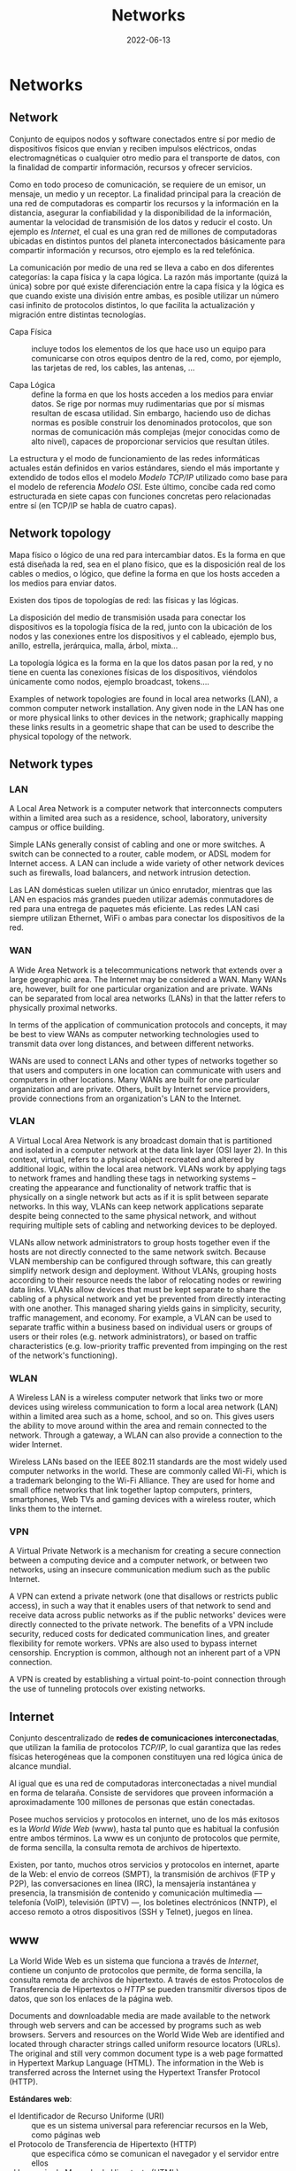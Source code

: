 #+title: Networks
#+date: 2022-06-13

* Networks
** Network
Conjunto de equipos nodos y software conectados entre sí por medio de dispositivos físicos que envían y reciben impulsos eléctricos, ondas electromagnéticas o cualquier otro medio para el transporte de datos, con la finalidad de compartir información, recursos y ofrecer servicios.

Como en todo proceso de comunicación, se requiere de un emisor, un mensaje, un medio y un receptor. La finalidad principal para la creación de una red de computadoras es compartir los recursos y la información en la distancia, asegurar la confiabilidad y la disponibilidad de la información, aumentar la velocidad de transmisión de los datos y reducir el costo. Un ejemplo es [[Internet]], el cual es una gran red de millones de computadoras ubicadas en distintos puntos del planeta interconectados básicamente para compartir información y recursos, otro ejemplo es la red telefónica.

La comunicación por medio de una red se lleva a cabo en dos diferentes categorías: la capa física y la capa lógica. La razón más importante (quizá la única) sobre por qué existe diferenciación entre la capa física y la lógica es que cuando existe una división entre ambas, es posible utilizar un número casi infinito de protocolos distintos, lo que facilita la actualización y migración entre distintas tecnologías.

- Capa Física :: incluye todos los elementos de los que hace uso un equipo para comunicarse con otros equipos dentro de la red, como, por ejemplo, las tarjetas de red, los cables, las antenas, ...

- Capa Lógica :: define la forma en que los hosts acceden a los medios para enviar datos. Se rige por normas muy rudimentarias que por sí mismas resultan de escasa utilidad. Sin embargo, haciendo uso de dichas normas es posible construir los denominados protocolos, que son normas de comunicación más complejas (mejor conocidas como de alto nivel), capaces de proporcionar servicios que resultan útiles.

La estructura y el modo de funcionamiento de las redes informáticas actuales están definidos en varios estándares, siendo el más importante y extendido de todos ellos el modelo [[Modelo TCP/IP]] utilizado como base para el modelo de referencia [[Modelo OSI]]. Este último, concibe cada red como estructurada en siete capas con funciones concretas pero relacionadas entre sí (en TCP/IP se habla de cuatro capas).

** Network topology
Mapa físico o lógico de una red para intercambiar datos. Es la forma en que está diseñada la red, sea en el plano físico, que es la disposición real de los cables o medios, o lógico, que define la forma en que los hosts acceden a los medios para enviar datos.

Existen dos tipos de topologías de red: las físicas y las lógicas.

La disposición del medio de transmisión usada para conectar los dispositivos es la topología física de la red, junto con la ubicación de los nodos y las conexiones entre los dispositivos y el cableado, ejemplo bus, anillo, estrella, jerárquica, malla, árbol, mixta...

La topología lógica es la forma en la que los datos pasan por la red, y no tiene en cuenta las conexiones físicas de los dispositivos, viéndolos únicamente como nodos, ejemplo broadcast, tokens....

Examples of network topologies are found in local area networks (LAN), a common computer network installation. Any given node in the LAN has one or more physical links to other devices in the network; graphically mapping these links results in a geometric shape that can be used to describe the physical topology of the network.

** Network types
*** LAN
A Local Area Network is a computer network that interconnects computers within a limited area such as a residence, school, laboratory, university campus or office building.

Simple LANs generally consist of cabling and one or more switches. A switch can be connected to a router, cable modem, or ADSL modem for Internet access. A LAN can include a wide variety of other network devices such as firewalls, load balancers, and network intrusion detection.

 Las LAN domésticas suelen utilizar un único enrutador, mientras que las LAN en espacios más grandes pueden utilizar además conmutadores de red para una entrega de paquetes más eficiente. Las redes LAN casi siempre utilizan Ethernet, WiFi o ambas para conectar los dispositivos de la red.

*** WAN
A Wide Area Network is a telecommunications network that extends over a large geographic area. The Internet may be considered a WAN. Many WANs are, however, built for one particular organization and are private. WANs can be separated from local area networks (LANs) in that the latter refers to physically proximal networks.

In terms of the application of communication protocols and concepts, it may be best to view WANs as computer networking technologies used to transmit data over long distances, and between different networks.

WANs are used to connect LANs and other types of networks together so that users and computers in one location can communicate with users and computers in other locations. Many WANs are built for one particular organization and are private. Others, built by Internet service providers, provide connections from an organization's LAN to the Internet.

*** VLAN
A Virtual Local Area Network is any broadcast domain that is partitioned and isolated in a computer network at the data link layer (OSI layer 2). In this context, virtual, refers to a physical object recreated and altered by additional logic, within the local area network. VLANs work by applying tags to network frames and handling these tags in networking systems – creating the appearance and functionality of network traffic that is physically on a single network but acts as if it is split between separate networks. In this way, VLANs can keep network applications separate despite being connected to the same physical network, and without requiring multiple sets of cabling and networking devices to be deployed.

VLANs allow network administrators to group hosts together even if the hosts are not directly connected to the same network switch. Because VLAN membership can be configured through software, this can greatly simplify network design and deployment. Without VLANs, grouping hosts according to their resource needs the labor of relocating nodes or rewiring data links. VLANs allow devices that must be kept separate to share the cabling of a physical network and yet be prevented from directly interacting with one another. This managed sharing yields gains in simplicity, security, traffic management, and economy. For example, a VLAN can be used to separate traffic within a business based on individual users or groups of users or their roles (e.g. network administrators), or based on traffic characteristics (e.g. low-priority traffic prevented from impinging on the rest of the network's functioning).

*** WLAN
A Wireless LAN is a wireless computer network that links two or more devices using wireless communication to form a local area network (LAN) within a limited area such as a home, school, and so on. This gives users the ability to move around within the area and remain connected to the network. Through a gateway, a WLAN can also provide a connection to the wider Internet.

Wireless LANs based on the IEEE 802.11 standards are the most widely used computer networks in the world. These are commonly called Wi-Fi, which is a trademark belonging to the Wi-Fi Alliance. They are used for home and small office networks that link together laptop computers, printers, smartphones, Web TVs and gaming devices with a wireless router, which links them to the internet.

*** VPN
A Virtual Private Network is a mechanism for creating a secure connection between a computing device and a computer network, or between two networks, using an insecure communication medium such as the public Internet.

A VPN can extend a private network (one that disallows or restricts public access), in such a way that it enables users of that network to send and receive data across public networks as if the public networks' devices were directly connected to the private network. The benefits of a VPN include security, reduced costs for dedicated communication lines, and greater flexibility for remote workers. VPNs are also used to bypass internet censorship. Encryption is common, although not an inherent part of a VPN connection.

A VPN is created by establishing a virtual point-to-point connection through the use of tunneling protocols over existing networks.

** Internet
Conjunto descentralizado de *redes de comunicaciones interconectadas*, que utilizan la familia de protocolos [[Internet Protocol Suite TCP/IP][TCP/IP]], lo cual garantiza que las redes físicas heterogéneas que la componen constituyen una red lógica única de alcance mundial.

Al igual que es una red de computadoras interconectadas a nivel mundial en forma de telaraña. Consiste de servidores que proveen información a aproximadamente 100 millones de personas que están conectadas.

Posee muchos servicios y protocolos en internet, uno de los más exitosos es la [[www][World Wide Web]] (www), hasta tal punto que es habitual la confusión entre ambos términos. La www es un conjunto de protocolos que permite, de forma sencilla, la consulta remota de archivos de hipertexto.

Existen, por tanto, muchos otros servicios y protocolos en internet, aparte de la Web: el envio de correos (SMPT), la transmisión de archivos (FTP y P2P), las conversaciones en línea (IRC), la mensajería instantánea y presencia, la transmisión de contenido y comunicación multimedia —telefonía (VoIP), televisión (IPTV) —, los boletines electrónicos (NNTP), el acceso remoto a otros dispositivos (SSH y Telnet), juegos en línea.

** www
La World Wide Web es un sistema que funciona a través de [[Internet]], contiene un conjunto de protocolos que permite, de forma sencilla, la consulta remota de archivos de hipertexto. A través de estos Protocolos de Transferencia de Hipertextos o [[HTTP]] se pueden transmitir diversos tipos de datos, que son los enlaces de la página web.

Documents and downloadable media are made available to the network through web servers and can be accessed by programs such as web browsers. Servers and resources on the World Wide Web are identified and located through character strings called uniform resource locators (URLs). The original and still very common document type is a web page formatted in Hypertext Markup Language (HTML). The information in the Web is transferred across the Internet using the Hypertext Transfer Protocol (HTTP).

*Estándares web*:
  - el Identificador de Recurso Uniforme (URI) :: que es un sistema universal para referenciar recursos en la Web, como páginas web
  - el Protocolo de Transferencia de Hipertexto (HTTP) :: que especifica cómo se comunican el navegador y el servidor entre ellos
  - el Lenguaje de Marcado de Hipertexto (HTML) :: usado para definir la estructura y contenido de documentos de hipertexto
  - el Lenguaje de Marcado Extensible (XML) :: usado para describir la estructura de los documentos de texto.

** URI
*** Definition
A Uniform Resource Identifier is a unique sequence of characters that *identifies* a logical or physical resource used by web technologies.

Some URIs provide a means of *locating* and retrieving information resources on a network; these are *Uniform Resource Locators* (URLs). A URL provides the location of the resource. A URI identifies the resource by name at the specified location or URL. Other URIs provide only a unique *name*, without a means of locating or retrieving the resource or information about it, these are *Uniform Resource Names* (URNs).

#+begin_src

        URI
  ┌──────┴──────┐
  +-------------+
  | URL  |  URN |
  +-------------+

#+end_src

A *URN* is analogous to a *person's name*, while a *URL* is analogous to their *street address*. In other words, a URN identifies an item and a URL provides a method for finding it.

The URI generic syntax consists of five components organized hierarchically in order of decreasing significance from left to right:
~URI = scheme ":" ["//" authority] path ["?" query] ["#" fragment]~

The authority component consists of subcomponents:
~authori y = [userinfo "@"] host [":" port]~

*Examples* :
*URI*: To identify a specific resource and how to access it - in all completeness
~mysql://localhost@databasename:password~

~mysql://localhost~
*URL*: Shows you where you can find the database on the internet and which protocol you should use.

#+begin_src artist

        userinfo     host    port
        ┌──┴───┐ ┌────┴────┐ ┌┴┐
https://john.doe@www.exa.com:123/forum/questi/?tag=net&order=new#top
└─┬─┘   └───────────┬──────────┘└─────┬──────┘ └────────┬──────┘ └┬┘
scheme          authority           path               query  fragment


mailto:John.Doe@example.com
└─┬─┘  └────────┬─────────┘
scheme        path

#+end_src

*** URL
A Uniform Resource Locator is a URI that specifies the means of acting upon or obtaining the representation of a resource, i.e. specifying both its *primary access mechanism* and *network location*.

For example, the URL http://example.org/wiki/Main_Page refers to a resource identified as ~/wiki/Main_Page~, whose representation is obtainable via the Hypertext Transfer Protocol (~http:~) from a network host whose domain name is ~example.org~.

**** Relative URL
A relative URL gives you the location of resource relative to the location of the resource that contains the URL.

*Examples*:
A relative URL beginning with (~/~) replaces the entire path of the base URL.
~http://www.conclase.net/hola.txt~
~/hola.txt~ (relative URL)

A URL beginning with (~//~) replaces everything in the base URL from the included destination name
~http://www.yahoo.com/~
~//www.yahoo.com/~ (relative URL)

*Note*: Directories always end with a slash (~/~) and files end without a slash (~/~).

*** URN
A Uniform Resource Name is a URI that *identifies* a resource *by name* in a particular namespace. A URN may be used to talk about a resource without implying its location or how to access it.

** Port
Is a number assigned to uniquely identify a connection endpoint and to direct data to a specific service. At the software level, within an operating system, a port is a logical construct that identifies a specific process or a type of network service. A port at the software level is identified for each transport protocol and address combination by the port number assigned to it. The most common transport protocols that use port numbers are the Transmission Control Protocol (TCP) and the User Datagram Protocol (UDP); those port numbers are 16-bit unsigned numbers.

A process associates its input or output channels via an internet socket, which is a type of file descriptor, associated with a transport protocol, a network address such as an IP address, and a port number. This is known as binding. A socket is used by a process to send and receive data via the network. The operating system's networking software has the task of transmitting outgoing data from all application ports onto the network, and forwarding arriving network packets to processes by matching the packet's IP address and port number to a socket.

In many operating systems special privileges are required for applications to bind to sme ports because these are often deemed critical to the operation of IP networks. Conversely, the client end of a connection typically uses a high port number allocated for short-term use, therefore called an ephemeral port.

The Internet Assigned Numbers Authority (IANA) has divided port numbers into three ranges. Port numbers 0 through 1023 are used for common, well-known services. Port numbers 1024 through 49151 are the registered ports used for IANA-registered services. Ports 49152 through 65535 are dynamic ports that are not officially designated for any specific service and may be used for any purpose. These may also be used as ephemeral ports, which software running on the host may use to dynamically create communications endpoints as needed.

** Socket
*** Definition
Is a software structure within a network node of a computer network that serves as an endpoint for sending and receiving data across the network. The structure and properties of a socket are defined by an application programming interface (API) for the networking architecture. Sockets are created only during the lifetime of a process of an application running in the node.

#+begin_src 

   10.0.1.25 : 80
   └───┬───┘  └┬┘
      IP     PORT
   └──────┬──────┘
       Socket

#+end_src

*** Use
The application programming interface (API) for the network protocol stack creates a handle for each socket created by an application, commonly referred to as a socket descriptor. In Unix-like operating systems, this descriptor is a type of file descriptor. It is stored by the application process for use with every read and write operation on the communication channel.

At the time of creation with the API, a network socket is bound to the combination of a type of network protocol to be used for transmissions, a network address of the host, and a port number. Ports are numbered resources that represent another type of software structure of the node. They are used as service types, and, once created by a process, serve as an externally (from the network) addressable location component, so that other hosts may establish connections.

*** Socket addresses
An application can communicate with a remote process by exchanging data with TCP/IP by knowing the combination of protocol type, IP address, and port number. This combination is often known as a /socket address/. It is the network-facing access handle to the network socket. The remote process establishes a network socket in its own instance of the protocol stack and uses the networking API to connect to the application, presenting its own socket address for use by the application.

*** Implementation
A protocol stack, usually provided by the operating system (rather than as a separate library, for instance), is a set of services that allow processes to communicate over a network using the protocols that the stack implements. The operating system forwards the payload of incoming IP packets to the corresponding application by extracting the socket address information from the IP and transport protocol headers and stripping the headers from the application data.

Internet socket APIs are usually based on the Berkeley sockets standard. In the Berkeley sockets standard, sockets are a form of file descriptor, due to the Unix philosophy that "everything is a file", and the analogies between sockets and files. Both have functions to read, write, open, and close. In practice, the differences strain the analogy, and different interfaces (send and receive) are used on a socket. In inter-process communication, each end generally has its own socket.

In the standard Internet protocols TCP and UDP, a socket address is the combination of an IP address and a port number, much like one end of a telephone connection is the combination of a phone number and a particular extension. Sockets need not have a source address, for example, for only sending data, but if a program binds a socket to a source address, the socket can be used to receive data sent to that address. Based on this address, Internet sockets deliver incoming data packets to the appropriate application process.

Socket often refers specifically to an internet socket or TCP socket. An internet socket is minimally characterized by the following:
  - local socket address, consisting of the local IP address and (for TCP and UDP, but not IP) a port number
  - protocol: A transport protocol, e.g., TCP, UDP, raw IP. This means that (local or remote) endpoints with TCP port 53 and UDP port 53 are distinct sockets, while IP does not have ports.
  - A socket that has been connected to another socket, e.g., during the establishment of a TCP connection, also has a remote socket address.

Within the operating system and the application that created a socket, a socket is referred to by a unique integer value called a socket descriptor.

A server may create several concurrently established TCP sockets with the same local port number and local IP address, each mapped to its own server-child process, serving its own client process. They are treated as different sockets by the operating system since the remote socket address (the client IP address or port number) is different; i.e. since they have different socket pair tuples.

UDP sockets do not have an established state, because the protocol is connectionless. A UDP server process handles incoming datagrams from all remote clients sequentially through the same socket. UDP sockets are not identified by the remote address, but only by the local address, although each message has an associated remote address that can be retrieved from each datagram with the networking application programming interface (API).

*** Example
This example, modeled according to the Berkeley socket interface, sends the string "Hello, world!" via TCP to port 80 of the host with address 1.2.3.4. It illustrates the creation of a socket (getSocket), connecting it to the remote host, sending the string, and finally closing the socket:

#+begin_src

Socket mysocket = getSocket(type = "TCP")
connect(mysocket, address = "1.2.3.4", port = "80")
send(mysocket, "Hello, world!")
close(mysocket)

#+end_src

** API
An application programming interface is a way for two or more computer programs to communicate with each other. It is a type of software interface, offering a service to other pieces of software.

In contrast to a user interface, which connects a computer to a person, an application programming interface connects computers or pieces of software to each other. It is not intended to be used directly by a person (the end user) other than a computer programmer who is incorporating it into the software.

One purpose of APIs is to hide the internal details of how a system works, exposing only those parts that a programmer will find useful, and keeping them consistent even if the internal details change later. An API may be custom-built for a particular pair of systems, or it may be a shared standard allowing interoperability among many systems.

** Subnetting
*** Subnet
A subnetwork or subnet is a logical subdivision of an IP network. The practice of dividing a network into two or more networks is called subnetting.

Computers that belong to the same subnet are addressed with an identical group of its most-significant bits of their IP addresses. This results in the logical division of an IP address into two fields: the network number or routing prefix, and the rest field or host identifier. The rest field is an identifier for a specific host or network interface.

For IPv4, a network may also be characterized by its subnet mask or netmask, which is the bitmask that, when applied by a bitwise AND operation to any IP address in the network, yields the routing prefix. Subnet masks are also expressed in dot-decimal notation like an IP address. For example, the prefix 198.51.100.0/24 would have the subnet mask 255.255.255.0. This notation was introduced with Classless Inter-Domain Routing (CIDR).

Traffic is exchanged between subnets through routers when the routing prefixes of the source address and the destination address differ. A router serves as a logical or physical boundary between the subnets.

Una subred es una red dentro de una red. Cuando una red se vuelve muy grande, conviene dividirla en subredes. Las subredes hacen que las redes sean más eficientes. Mediante la creación de subredes, el tráfico de la red puede recorrer una distancia más corta sin tener que pasar por routers innecesarios para llegar a su destino, es más manejable, administrativamente.

Una subred típica es una red física hecha con un router, por ejemplo: una Red Ethernet o una “red de área local virtual” [[VLAN]]. Sin embargo, las subredes permiten a la red ser dividida lógicamente a pesar del diseño físico de la misma, por cuanto es posible dividir una red física en varias subredes configurando diferentes computadores host que utilicen diferentes routers. La dirección de todos los nodos en una subred comienzan con la misma secuencia binaria, que es su ID de red e ID de subred. En IPv4, las subredes deben ser identificadas por la base de la dirección y una máscara de subred.

Since each locally connected subnet must be represented by a separate entry in the routing tables of each connected router, subnetting increases routing complexity. However, by careful design of the network, routes to collections of more distant subnets within the branches of a tree hierarchy can be aggregated into a supernetwork and represented by single routes.

*** Netmask
La máscara de subred o subneting señala qué bytes de su dirección es el identificador de la red. La máscara consiste en una secuencia de unos seguidos de una secuencia de ceros con el mismo tamaño que una dirección IP (32 bits), por ejemplo, una máscara de 20 bits se escribiría 255.255.240.0, es decir como una dirección IP con 20 bits en 1 seguidos por 12 bits en 0. La máscara determina todos los parámetros de una subred: dirección de red, dirección de difusión (broadcast) y direcciones asignables a nodos de red (hosts).

En resumen, la máscara lo que determina es qué paquetes que circulan por la LAN se aceptan por algún ordenador de la LAN o qué paquetes han de salir fuera de la LAN (por el enrutador). La máscara determina todos los parámetros de una subred: dirección de red, dirección de difusión (broadcast) y direcciones asignables a nodos de red (hosts).

*** Subnetting
A una compañía se le ha asignado la red ~200.3.25.0~. Es una red de clase C, lo cual significa que puede disponer de ~254~ direcciones diferentes (la primera y la última dirección están reservadas, no son utilizables). Si no se divide la red en subredes, la máscara de red será ~255.255.255.0~ (o ~/24~).

La compañía decide dividir esta red en ~8~ subredes, con lo cual, la máscara de subred tiene que recorrer tres bits más, se "toman prestados" tres bits de la porción que corresponde al host. Eso resulta en una máscara de subred ~/27~, en binario ~11111111.11111111.11111111.11100000~, o en decimal punteado, ~255.255.255.224~. Cada subred tendrá ~2^5=32~ direcciones posibles; pero solo tendrá ~(2^5)-2=32-2=30~ direcciones asignables a los hosts puesto que la primera dirección (con todos los bits de host a ~0~) identifica a subred y la última dirección de cada subred (todos los bits de host a ~1~) se reserva para el broadcast.

Para calcular el total de subredes se debe realizar ~2^3=8~, ya que hemos tomado ~3~ bits prestados a la dirección de host.
La subred uno tiene la dirección de subred ~200.3.25.0~; las direcciones utilizables son ~200.3.25.1 - 200.3.25.30~ y su dirección de broadcast es la ~200.3.25.31~, aunque esta subred, al ser la primera, no se puede usar.
La subred dos tiene la dirección de subred ~200.3.25.32~; las direcciones utilizables son ~200.3.25.33 - 200.3.25.62~ y su dirección de broadcast es la ~200.3.25.63~, sería la primera subred válida o asignable a máquinas.
Y así sucesivamente; de cada subred a la siguiente, el último byte aumenta en ~32~. Dependiendo del tipo de máscara de subred utilizado.

** Bandwidth
In computing, bandwidth is the maximum rate of data transfer across a given path. Bandwidth may be characterized as network bandwidth, data bandwidth, or digital bandwidth.

Es la que puede manejar una onda más corta, una onda más corta equivale a mayor frecuencia por lo que se puede enviar más datos (mayor ancho de banda (más frecuencia) puede modular más ondas por el mismo intervalo de tiempo).

Ancho de banda puede referirse a la capacidad de ancho de banda o ancho de banda disponible en bit/s, lo cual típicamente significa el rango neto de bits o la máxima salida de una huella de comunicación lógico o físico en un sistema de comunicación digital. La razón de este uso es que de acuerdo a la Ley de Hartley, el rango máximo de transferencia de datos de un enlace físico de comunicación es proporcional a su ancho de banda(procesamiento de señal).

In Web hosting service, the term bandwidth is often incorrectly used to describe the amount of data transferred to or from the website or server within a prescribed period of time, for example bandwidth consumption accumulated over a month measured in gigabytes per month. The more accurate phrase used for this meaning of a maximum amount of data transfer each month or given period is monthly data transfer.

* Hardware
** Host
Se refiere a las computadoras u otros dispositivos conectados a una red que proveen y utilizan servicios de ella. Los host son, por tanto, dispositivos monousuario o multiusuario que ofrecen servicios de transferencia de archivos, conexión remota, servidores de base de datos, servidores web, etc.

De forma genérica, podemos decir que un host es todo equipo informático que posee una dirección IP y que se encuentra interconectado con uno o más equipos y que funciona como el punto de inicio y final de las transferencias de datos.

** Server
Is a piece of computer hardware or software that provides functionality for other programs or devices, called "clients". This architecture is called the client–server model. Servers can provide various functionalities, often called "services", such as sharing data or resources among multiple clients or performing computations for a client. Typical servers are database servers, file servers, mail servers, print servers, web servers, game servers, and application servers.

Client–server systems are usually most frequently implemented by (and often identified with) the request–response model: a client sends a request to the server, which performs some action and sends a response back to the client, typically with a result or acknowledgment.

*Proxy server*:
Is a server application that acts as an intermediary between a client requesting a resource and the server providing that resource. It improves privacy, security, and performance in the process.

Instead of connecting directly to a server that can fulfill a request for a resource, such as a file or web page, the client directs the request to the proxy server, which evaluates the request and performs the required network transactions. This serves as a method to simplify or control the complexity of the request, or provide additional benefits such as load balancing, privacy, or security. Proxies were devised to add structure and encapsulation to distributed systems. A proxy server thus functions on behalf of the client when requesting service, potentially masking the true origin of the request to the resource server.

** NIC
A network interface controller is a computer hardware component that connects a computer to a computer network.

The network controller implements the electronic circuitry required to communicate using a specific physical layer and data link layer standard such as Ethernet or Wi-Fi. This provides a base for a full network protocol stack, allowing communication among computers on the same local area network (LAN) and large-scale network communications through routable protocols, such as [[IP][Internet Protocol]] (IP).

** Modem
A modulator-demodulator is a device that converts data from a digital format into a format suitable for an analog transmission medium such as telephone or radio. A modem transmits data by modulating one or more carrier wave signals to encode digital information, while the receiver demodulates the signal to recreate the original digital information. The goal is to produce a signal that can be transmitted easily and decoded reliably.

** Ethernet hub
Is a network hardware device for connecting multiple Ethernet devices together and making them act as a single network segment. It has multiple input/output (I/O) ports, in which a signal introduced at the input of any port appears at the output of every port except the original incoming. A hub works at the physical layer (layer 1) of the OSI model.

** Switch
A switch is a device in a computer network that connects other devices together. Multiple data cables are plugged into a switch to enable communication between different networked devices. Switches manage the flow of data across a network by transmitting a received network packet only to the one or more devices for which the packet is intended. Each networked device connected to a switch can be identified by its network address, allowing the switch to direct the flow of traffic maximizing the security and efficiency of the network.

A network switch is a multiport network bridge that uses MAC addresses to forward data at the data link layer (layer 2) of the OSI model. Some switches can also forward data at the network layer (layer 3) by additionally incorporating routing functionality. Such switches are commonly known as layer-3 switches or multilayer switches.

Unlike repeater hubs, which broadcast the same data out of each port and let the devices pick out the data addressed to them, a network switch learns the identities of connected devices and then only forwards data to the port connected to the device to which it is addressed.

** Gateway
Is a piece of networking hardware or software used in telecommunications networks that allows data to flow from one discrete network to another. Gateways are distinct from [[Router][routers]] or [[Switch][switches]] in that they communicate using more than one protocol to connect multiple networks and can operate at any of the seven layers of the open systems interconnection model (OSI).

On an Internet Protocol (IP) network, IP packets with a destination outside a given [[Máscara de Subred][subnet mask]] are sent to the network gateway. For example, if a private network has a base IPv4 address of 192.168.1.1 and has a subnet mask of 255.255.255.0, then any data addressed to an IP address outside of 192.168.1.0 is sent to the network gateway.

** Router
Is a networking device that forwards data packets between computer networks. Routers perform the traffic directing functions between networks and on the global Internet. Data sent through a network, such as a web page or email, is in the form of data packets. A packet is typically forwarded from one router to another router through the networks that constitute an internetwork (e.g. the Internet) until it reaches its destination node.

A router is connected to two or more data lines from different IP networks. When a data packet comes in on one of the lines, the router reads the network address information in the packet header to determine the ultimate destination. Then, using information in its routing table or routing policy, it directs the packet to the next network on its journey.

The main purpose of a router is to connect multiple networks and forward packets destined either for directly attached networks or more remote networks. A router is considered a layer-3 device because its primary forwarding decision is based on the information in the layer-3 IP packet, specifically the destination IP address. When a router receives a packet, it searches its routing table to find the best match between the destination IP address of the packet and one of the addresses in the routing table. Once a match is found, the packet is encapsulated in the layer-2 data link frame for the outgoing interface indicated in the table entry. A router typically does not look into the packet payload, but only at the layer-3 addresses to make a forwarding decision, plus optionally other information in the header for hints on, for example, quality of service (QoS). For pure IP forwarding, a router is designed to minimize the state information associated with individual packets. Once a packet is forwarded, the router does not retain any historical information about the packet.

Tienen incorporadas otras funciones adicionales al enrutador, como por ejemplo: punto de acceso inalámbrico, que permite crear y conectarse a una red Wifi; módem, que convierte las señales análogicas a digitales y viceversa; Conmutador, que conecta varios dispositivos a través de cable, creando una red local. El router y el ISP no se pueden comunicar directamente porque emplean lenguajes distintos, o mejor dicho, transmiten distintos tipos de señales. De ahí que el papel del módem como interprete sea tan relevante.

* Packets
** Network packet
Is a formatted unit of data carried by a [[Packet switching][packet-switched]] network. A packet consists of control information and user data; the latter is also known as the payload. Control information provides data for delivering the payload (e.g., source and destination network addresses, error detection codes, or sequencing information). Typically, control information is found in packet headers and trailers.

The basis of the packet concept is the postal letter: the header is like the envelope, the payload is the entire content inside the envelope, and the footer would be your signature at the bottom.

Network design can achieve two major results by using packets: error detection and multiple host addressing.

** Datagram
Is a basic transfer unit associated with a [[Packet switching][packet-switched]] network. Datagrams are typically structured in header and payload sections. Datagrams provide a connectionless communication service across a packet-switched network. The delivery, arrival time, and order of arrival of datagrams need not be guaranteed by the network.

A datagram needs to be self-contained without reliance on earlier exchanges because there is no connection of fixed duration between the two communicating points as there is, for example, in most voice telephone conversations.

Datagram service is often compared to a mail delivery service; the user only provides the destination address, but receives no guarantee of delivery, and no confirmation upon successful delivery. Datagram service is therefore considered unreliable. Datagram service routes datagrams without first creating a predetermined path. Datagram service is therefore considered connectionless. There is also no consideration given to the order in which it and other datagrams are sent or received. In fact, many datagrams in the same group can travel along different paths before reaching the same destination.

Each datagram has two components, a header and a data payload. The header contains all the information sufficient for routing from the originating equipment to the destination without relying on prior exchanges between the equipment and the network. Headers may include source and destination addresses as well as a type field. The payload is the data to be transported. This process of nesting data payloads in a tagged header is called encapsulation.

** Frame
Is a digital data transmission unit. A frame is a simple container for a single network packet.

A frame typically includes frame synchronization features consisting of a sequence of bits or symbols that indicate to the receiver the beginning and end of the payload data within the stream of symbols or bits it receives. If a receiver is connected to the system during frame transmission, it ignores the data until it detects a new frame synchronization sequence.

In the OSI model of computer networking, a frame is the protocol data unit at the data link layer. Frames are the result of the final layer of encapsulation before the data is transmitted over the physical layer.

** TTL
Time To Live or hop limit is a mechanism which limits the lifespan or lifetime of data in a computer or network. TTL may be implemented as a counter or timestamp attached to or embedded in the data. Once the prescribed event count or timespan has elapsed, data is discarded or revalidated. In computer networking, TTL prevents a data packet from circulating indefinitely. In computing applications, TTL is commonly used to improve the performance and manage the caching of data.

** MTU
Maximum Transmission Unit is the size of the largest [[PDU][protocol data unit]] (PDU) that can be communicated in a single network layer transaction. The MTU relates to, but is not identical to the maximum frame size that can be transported on the data link layer, e.g. Ethernet frame.

MTUs apply to communications protocols and network layers. The MTU is specified in terms of bytes or octets of the largest PDU that the layer can pass onwards. MTU parameters usually appear in association with a communications interface (NIC, serial port, etc.). Standards (Ethernet, for example) can fix the size of an MTU; or systems (such as point-to-point serial links) may decide MTU at connect time.

Underlying data link and physical layers usually add overhead to the network layer data to be transported, so for a given maximum frame size of a medium, one needs to subtract the amount of overhead to calculate that medium's MTU. For example, with Ethernet, the maximum frame size is 1518 bytes, 18 bytes of which are overhead (header and frame check sequence), resulting in an MTU of 1500 bytes.

** PDU
Protocol Data Unit is a single unit of information transmitted among peer entities of a computer network. It is composed of protocol-specific control information and user data. In the layered architectures of communication protocol stacks, each layer implements protocols tailored to the specific type or mode of data exchange.

For example, the Transmission Control Protocol (TCP) implements a connection-oriented transfer mode, and the PDU of this protocol is called a segment, while the User Datagram Protocol (UDP) uses [[Datagram][datagrams]] as protocol data units for connectionless communication. A layer lower in the Internet protocol suite, at the Internet layer, the PDU is called a [[Network packet][packet]], irrespective of its payload type.

** SDU
A service data unit is a unit of data that has been passed down from an OSI layer or sublayer to a lower layer. This unit of data (SDU) has not yet been encapsulated into a [[PDU][protocol data unit]] (PDU) by the lower layer. That SDU is then encapsulated into the lower layer's PDU and the process continues until reaching the PHY, physical, or lowest layer of the OSI stack.

The SDU can also be thought of as a set of data that is sent by a user of the services of a given layer, and is transmitted semantically unchanged to a peer service user.

*SDU and PDU*:
It differs from a PDU in that the PDU specifies the data that will be sent to the peer protocol layer at the receiving end, as opposed to being sent to a lower layer.

The SDU accepted by any given layer (n) from layer (n+1) above, is a PDU of the layer (n+1) above. In effect the SDU is the 'payload' of a given PDU. The layer (n) may add headers or trailers, or both, to the SDU and may do other kinds of reformatting, recoding, splitting or transformations on the data, forming one or more layer (n) PDUs. The added headers or trailers and other possible changes are part of the process that makes it possible to get data from a source to a destination.

* Addressing
** IP address
*** Definition
An Internet Protocol address is a numerical label such as 192.0.2.1 that is connected to a computer network that uses the [[IP][Internet Protocol]] for communication. Network administrators assign an IP address to each device connected to a network. Such assignments may be on a static (fixed or permanent) or dynamic basis, depending on network practices and software features.

An IP address serves two principal functions: it identifies the host, or more specifically its network interface, and it provides the location of the host in the network, and thus the capability of establishing a path to that host. Its role has been characterized as follows: "A name indicates what we seek. An address indicates where it is. A route indicates how to get there." The header of each IP packet contains the IP address of the sending host and that of the destination host.

IP networks may be divided into subnetworks in both IPv4 and IPv6. For this purpose, an IP address is recognized as consisting of two parts: the network prefix in the high-order bits and the remaining bits called the rest field, host identifier, or interface identifier (IPv6), used for host numbering within a network. The subnet mask or CIDR notation determines how the IP address is divided into network and host parts. For example, an IPv4 address and its subnet mask may be 192.0.2.1 and 255.255.255.0, respectively. The CIDR notation for the same IP address and subnet is 192.0.2.1/24, because the first 24 bits of the IP address indicate the network and subnet.

An IPv4 address has a size of 32 bits, which limits the address space to 4.294.967.296 (2^32) addresses. IPv4 addresses are usually represented in dot-decimal notation, consisting of four decimal numbers, each ranging from 0 to 255, separated by dots, e.g., 192.0.2.1. Each part represents a group of 8 bits (an octet) of the address.

IP addresses are assigned to a host either dynamically as they join the network, or persistently by configuration of the host hardware or software. Persistent configuration is also known as using a static IP address. In contrast, when a computer's IP address is assigned each time it restarts, this is known as using a dynamic IP address.

*** IPv4 Fragmentation
Sea la IP ~81.17.71.138~ con mascara de subred ~255.255.192.0~ .

La notación en binaros para la red es ~01010001.00010001.01000111.10001010~ y para la mascara de subred es ~11111111.11111111.11000000.00000000~ o en sistaxis CIDR ~/18~ .
Se realiza la operación AND
-> ~01010001.00010001.01000111.10001010~ AND ( ~81.17.71.138~ )
-> ~11111111.11111111.11000000.00000000~           ( ~255.255.192.0~ )
--------------------------------------------
-> ~01010001.00010001.01000000.00000000~           ( ~81.17.64.0~ )
Por lo tanto la red en notación decimal sería ~81.17.64.0/18~ .

Para calcular la cantidad de host se invierte la mascara, dando resutado una IP a veces denominada wildcard.
-> ~00000000.00000000.00111111.11111111~ o en decimal ~0.0.63.255~ lo que da como resultado ~2^14 = 16.384~ host o calculandolo de otra forma ~64x256 = 16.384~ host, donde dos direcciones de estas se reservan una para la red ~81.17.64.0~ y otra la última para el broadcast ~81.17.127.255~ dando realmente un total de ~16.382~ host en un rango de ~81.17.64.1 - 81.17.127.254~ hosts.

El rango de direcciones de host resulta de todas las posibles combinaciones de los sustitución de binarios en las equis ~11111111.11111111.11xxxxxx.xxxxxxxx~ , los números decimales resultantes estarán en el rango de ~64-~127~ en el tercer octeto y ~0-255~ en el último octeto.

Para calular el broadcast se puede hacer sumando la IP del wildcard a la IP de red
-> ~00000000.00000000.00111111.11111111~ SUMA  ( ~0.0.64.255~ )
-> ~01010001.00010001.01000000.00000000~              ( ~81.17.64.0~ )
--------------------------------------------
-> ~01010001.00010001.01111111.11111111~              ( ~81.17.127.255~ )

** MAC address
Is a unique identifier assigned to a network interface controller (NIC) for use as a network address in communications within a network segment. This use is common in most IEEE 802 networking technologies, including Ethernet, Wi-Fi, and Bluetooth. Within the  OSI network model, MAC addresses are used in the medium access control protocol sublayer of the data link layer. As typically represented, MAC addresses are recognizable as six groups of two hexadecimal digits, separated by hyphens, colons, or without a separator.

MAC addresses are typically assigned to network interface hardware at the time of manufacture. The most significant part of the address identifies the manufacturer, who assigns the remainder of the address, thus provide a potentially unique address. This makes it possible for frames to be delivered on a network link that interconnects hosts by some combination of repeaters, hubs, bridges and switches, but not by network layer routers. Thus, for example, when an IP packet reaches its destination (sub)network, the destination IP address (a layer 3 or network layer concept) is resolved with the Address Resolution Protocol for IPv4, or by Neighbor Discovery Protocol (IPv6) into the MAC address (a layer 2 concept) of the destination host.

On broadcast networks, such as Ethernet, the MAC address is expected to uniquely identify each node on that segment and allows frames to be marked for specific hosts. It thus forms the basis of most of the link layer (OSI layer 2) networking upon which upper-layer protocols rely to produce complex, functioning networks.

Many network interfaces support changing their MAC address. On most Unix-like systems, the command utility ifconfig may be used to remove and add link address aliases. Changing MAC addresses is necessary in network virtualization.

In Internet Protocol (IP) networks, the MAC address of an interface corresponding to an IP address may be queried with the Address Resolution Protocol (ARP) for IPv4 and the Neighbor Discovery Protocol (NDP) for IPv6, relating OSI layer 3 addresses with layer 2 addresses.

** ARP
*** Definition
The Address Resolution Protocol is a communication protocol used for discovering the link layer address, such as a MAC address, associated with a given internet layer address, typically an IPv4 address. This mapping is a critical function in the [[Internet protocol suite]].

The ARP is a request-response protocol. Its messages are directly encapsulated by a link layer protocol. It is communicated within the boundaries of a single network, never routed across internetworking nodes.

*** Implementation
Cuando se envía un paquete a la capa de enlace de datos para encapsularlo en una trama de Ethernet, el dispositivo consulta una tabla en su memoria para encontrar la dirección MAC que está asignada a la dirección IPv4. Esta tabla se denomina "tabla ARP" o "caché ARP". La tabla ARP se almacena en la RAM del dispositivo.

Si la dirección IPv4 de destino del paquete está en la misma red que la dirección IPv4 de origen, el dispositivo busca la dirección IPv4 de destino en la tabla ARP.
Si la dirección IPv4 de destino está en una red diferente que la dirección IPv4 de origen, el dispositivo busca la dirección IPv4 del gateway predeterminado.

Si el dispositivo localiza la dirección IPv4, se utiliza la dirección MAC correspondiente como la dirección MAC de destino de la trama. Si no se encuentra ninguna entrada, el dispositivo envía una solicitud de ARP. La solicitud de ARP se envía como mensaje de difusión ([[Broadcast]]), llegando a todos los dispositivos conectados a esa red.

Solo un dispositivo de la LAN tiene la dirección IPv4 que coincide con la dirección IPv4 objetivo de la solicitud de ARP. Todos los demás dispositivos no envían una respuesta. Los routers no reenviarán las solocitudes de ARP.

Cuando un dispositivo de origen tiene un paquete con una dirección IPv4 de otra red, lo encapsula en una trama con la dirección MAC de destino del router.

*** Example
Two computers in an office (Computer 1 and Computer 2) are connected to each other in a local area network by Ethernet cables and network switches, with no intervening gateways or routers. Computer 1 has a packet to send to Computer 2. Through DNS, it determines that Computer 2 has the IP address 192.168.0.55.

To send the message, it also requires Computer 2's MAC address. First, Computer 1 uses a cached ARP table to look up 192.168.0.55 for any existing records of Computer 2's MAC address (00:EB:24:B2:05:AC). If the MAC address is found, it sends an Ethernet frame containing the IP packet onto the link with the destination address 00:EB:24:B2:05:AC. If the cache did not produce a result for 192.168.0.55, Computer 1 has to send a broadcast ARP request message (destination FF:FF:FF:FF:FF:FF MAC address), which is accepted by all computers on the local network, requesting an answer for 192.168.0.55.

Computer 2 responds with an ARP response message containing its MAC and IP addresses. As part of fielding the request, Computer 2 may insert an entry for Computer 1 into its ARP table for future use.

Computer 1 receives and caches the response information in its ARP table and can now send the packet.

** NAT
Network Address Translation is a method of mapping an IP address space into another by modifying network address information in the IP header of packets while they are in transit across a traffic routing device. It has become a popular and essential tool in conserving global address space in the face of IPv4 address exhaustion.

The majority of network address translators map multiple private hosts to one publicly exposed IP address. Here is a typical configuration:
  1. A local network uses one of the designated private IP address subnets.
  2. The network has a router having both a private and a public address. The private address is used by the router for communicating with other devices in the private local network. The public address (typically assigned by an Internet service provider) is used by the router for communicating with the rest of the Internet.
  3. As traffic passes from the network to the Internet, the router translates the source address in each packet from a private address to the router's own public address. The router tracks basic data about each active connection (particularly the destination address and port). When the router receives inbound traffic from the Internet, it uses the connection tracking data it stored during the outbound phase to determine to which private address (if any) it should forward the reply.

This method allows communication through the router only when the conversation originates in the private network, since the initial originating transmission is what establishes the required information in the translation tables. Thus a web browser within the private network would be able to browse websites that are outside the network, whereas web browsers outside the network would be unable to browse a website hosted within. Protocols not based on TCP and UDP require other translation techniques.

An additional benefit of one-to-many NAT is that it mitigates IPv4 address exhaustion by allowing entire networks to be connected to the Internet using a single public IP address.

** Broadcast
Es una conexión multipunto que permite la transmisión de información a usuarios de una red sin tener necesariamente las direcciones de cada destinatario. En cuando al proceso de difusión, un emisor envía información a los respectivos destinatarios simultáneamente desde un solo nodo en lugar de varios.

La multidifusión utiliza un rango especial de direcciones denominado “rango de clase D”. Estas direcciones no identifican nodos sino redes o subredes.

Cuando se envía un paquete con una dirección de multidifusión, todos los enrutadores intermedios se limitan a reenviar el paquete hasta el enrutador de dicha subred. Este último se encarga de hacerlo llegar a todos los nodos que se encuentran en la subred.

Aquella dirección que tiene todos y cada uno de los bits de la parte de dirección de máquina con valor 1 es una dirección de multidifusión. Por ejemplo, en una red 192.168.11.0/24, la dirección de broadcast es 192.168.11.255.

** Address 0.0.0.0
Dirección reservada por la IANA para identificación local.

La dirección 0.0.0.0 se utiliza por acuerdo general como una referencia general para todas las IP que no están en la red interna.

Si un equipo dentro de la red 192.168.1.0/24 quiere contactar a la IP 8.8.8.8 le envía una solicitud a su switch, para solicitar que lo contacte, el switch dependiendo de su nivel (ahorita ya casi todos son suficientemente inteligentes), reconocerá que esta IP no es parte de la red interna, así que tomará la solicitud y se la enviará al ruteador, el ruteador de la misma manera sabrás que no es parte de la red, pero antes de salir a intentar contactar esa dirección IP, clasificará la solicitud en un grupo de destino que es 0.0.0.0 , para así aplicarle las reglas que se hayan configurado en el ruteador, como Nateo, filtrado de contenido, restricciones, por donde debe salir, si el equipo que solicita ese tráfico está autorizado, etc.

De manera más sencilla, 0.0.0.0 es internet, si una computadora pide cualquier cosa que no esté en la red, entonces quiere algo de 0.0.0.0, es decir internet, así que se procesa y luego ya se envía por el puerto de WAN.

* Routing
** Routing
Is the process of selecting a path for traffic in a network or between or across multiple networks.

In [[Packet switching][packet switching]] networks, routing is the higher-level decision making that directs network packets from their source toward their destination through intermediate network nodes by specific packet forwarding mechanisms. Packet forwarding is the transit of network packets from one network interface to another. Intermediate nodes are typically network hardware devices such as routers, gateways, firewalls, or switches. General-purpose computers also forward packets and perform routing, although they have no specially optimized hardware for the task. The routing process usually directs forwarding on the basis of routing tables.

Routing, in a narrower sense of the term, often refers to IP routing and is contrasted with bridging. IP routing assumes that network addresses are structured and that similar addresses imply proximity within the network. Structured addresses allow a single routing table entry to represent the route to a group of devices. In large networks, structured addressing (routing, in the narrow sense) outperforms unstructured addressing (bridging). Routing has become the dominant form of addressing on the Internet. Bridging is still widely used within local area networks.

** Routing table
Is a data table stored in a router or a network host that lists the routes to particular network destinations, and in some cases, metrics (distances) associated with those routes. The routing table contains information about the [[Network topology][topology of the network]] immediately around it.

*Example routing table contents*

|   /Destination/ |         /Netmask/ |       /Gateway/ |     /Interface/ |  /M/ |
|---------------+-----------------+---------------+---------------+----|
|       0.0.0.0 |         0.0.0.0 |   192.168.0.1 | 192.168.0.100 | 10 |
|     127.0.0.0 |       255.0.0.0 |     127.0.0.1 |     127.0.0.1 |  1 |
|   192.168.0.0 |   255.255.255.0 | 192.168.0.100 | 192.168.0.100 | 10 |
| 192.168.0.100 | 255.255.255.255 |     127.0.0.1 |     127.0.0.1 | 10 |
|   192.168.0.1 | 255.255.255.255 | 192.168.0.100 | 192.168.0.100 | 10 |

- The columns *Network destination* and *Netmask* together describe the *Network identifier*. For example, destination *192.168.0.0* and netmask *255.255.255.0* can be written as *192.168.0.0/24*.
- The *Gateway* column contains the same information as the *Next hop*, i.e. it points to the gateway through which the network can be reached.
- The *Interface* indicates what locally available interface is responsible for reaching the gateway. In this example, gateway *192.168.0.1* (the internet router) can be reached through the local network card with address *192.168.0.100*.
- The *Metric* indicates the associated cost of using the indicated route. This is useful for determining the efficiency of a certain route from two points in a network. In this example, it is more efficient to communicate with the computer itself through the use of address *127.0.0.1* (called localhost) than it would be through *192.168.0.100* (the IP address of the local network card).

** Packet switching
Is a method of grouping data into packets that are transmitted over a digital network. Packets are made of a header and a payload. Data in the header is used by networking hardware to direct the packet to its destination, where the payload is extracted and used by an operating system, application software, or higher layer protocols. Packet switching (conmutación de paquetes) is the primary basis for data communications in computer networks worldwide.

Packet switching allows delivery of variable bit rate data streams, realized as sequences of packets, over a computer network which allocates transmission resources as needed using statistical multiplexing or dynamic bandwidth allocation techniques. As they traverse networking hardware, such as switches and routers, packets are received, buffered, queued, and retransmitted (stored and forwarded), resulting in variable latency and throughput depending on the link capacity and the traffic load on the network. Packets are normally forwarded by intermediate network nodes asynchronously using first-in, first-out buffering, but may be forwarded according to some scheduling discipline for fair queuing, traffic shaping, or for differentiated or guaranteed quality of service, such as weighted fair queuing or leaky bucket.

A packet switch has four components: input ports, output ports, routing processor, and switching fabric.

** IP fragmentation
Is an Internet Protocol (IP) process that breaks packets into smaller pieces (fragments), so that the resulting pieces can pass through a link with a smaller maximum transmission unit (MTU) than the original packet size. The fragments are reassembled by the receiving host.

Under IPv4, a router that receives a network packet larger than the next hop's MTU has two options: drop the packet if the Don't Fragment (DF) flag bit is set in the packet's header and send an Internet Control Message Protocol (ICMP) message which indicates the condition Fragmentation Needed (Type 3, Code 4), or fragment the packet and send it over the link with a smaller MTU. Although originators may produce fragmented packets, IPv6 routers do not have the option to fragment further. Instead, network equipment is required to deliver any IPv6 packets or packet fragments smaller than or equal to 1280 bytes and IPv6 hosts are required to determine the optimal MTU through Path MTU Discovery before sending packets.

** Firewall
Is a network security system that monitors and controls incoming and outgoing network traffic based on predetermined security rules. A firewall typically establishes a barrier between a trusted network and an untrusted network, such as the Internet.

Firewalls are categorized as a network-based or a host-based system. Network-based firewalls are positioned between two or more networks, typically between the local area network (LAN) and wide area network (WAN), their basic function is to control the flow of data between connected networks. They are either a software appliance running on general-purpose hardware, a hardware appliance running on special-purpose hardware, or a virtual appliance running on a virtual host controlled by a hypervisor. Firewall appliances may also offer non firewall functionality, such as DHCP or VPN services. Host-based firewalls are deployed directly on the host itself to control network traffic or other computing resources. This can be a daemon or service as a part of the operating system or an agent application for protection.

The first reported type of network firewall is called a packet filter, which inspects packets transferred between computers. The firewall maintains an access-control list which dictates what packets will be looked at and what action should be applied, if any, with the default action set to silent discard. Three basic actions regarding the packet consist of a silent discard, discard with [[ICMP][Internet Control Message Protocol]] or TCP reset response to the sender, and forward to the next hop. Packets may be filtered by source and destination IP addresses, protocol, source and destination ports.

* Protocols
** IP
The Internet Protocol is the network layer communications protocol in the [[Internet Protocol Suite TCP/IP][Internet protocol suite]] for relaying datagrams across network boundaries. Its routing function enables internetworking, and essentially establishes the Internet.

The Internet Protocol is responsible for addressing host interfaces, encapsulating data into datagrams (including fragmentation and reassembly) and routing datagrams from a source host interface to a destination host interface across one or more IP networks. For these purposes, the Internet Protocol defines the format of packets and provides an addressing system.

Each datagram has two components: a header and a payload. The IP header includes source IP address, destination IP address, and other metadata needed to route and deliver the datagram. The payload is the data that is transported.

IP addressing entails the assignment of IP addresses and associated parameters to host interfaces. The address space is divided into subnetworks, involving the designation of network prefixes. IP routing is performed by all hosts, as well as routers, whose main function is to transport packets across network boundaries. Routers communicate with one another via specially designed routing protocols, either interior gateway protocols or exterior gateway protocols, as needed for the topology of the network.

** TCP
*** Introduction
The Transmission Control Protocol is one of the main protocols of the [[Internet Protocol Suite TCP/IP][Internet protocol suite]]. It originated in the initial network implementation in which it complemented the [[IP][Internet Protocol]] (IP). Therefore, the entire suite is commonly referred to as TCP/IP. TCP provides reliable, ordered, and error-checked delivery of a stream of octets (bytes) between applications running on hosts communicating via an IP network. Major internet applications such as the World Wide Web, email, remote administration, and file transfer rely on TCP, which is part of the Transport Layer of the TCP/IP suite. SSL/TLS often runs on top of TCP.

TCP is connection-oriented, and a connection between client and server is established before data can be sent. The server must be listening (passive open) for connection requests from clients before a connection is established. Three-way handshake (active open), retransmission, and error detection adds to reliability but lengthens latency. TCP employs network congestion avoidance. However, there are vulnerabilities in TCP, including denial of service, connection hijacking, TCP veto, and reset attack.

TCP is a reliable byte stream delivery service which guarantees that all bytes received will be identical and in the same order as those sent. Since packet transfer by many networks is not reliable, TCP achieves this using a technique known as positive acknowledgement with re-transmission. This requires the receiver to respond with an acknowledgement message as it receives the data. The sender keeps a record of each packet it sends and maintains a timer from when the packet was sent. The sender re-transmits a packet if the timer expires before receiving the acknowledgement. The timer is needed in case a packet gets lost or corrupted.

While IP handles actual delivery of the data, TCP keeps track of segments - the individual units of data transmission that a message is divided into for efficient routing through the network. For example, when an HTML file is sent from a web server, the TCP software layer of that server divides the file into segments and forwards them individually to the internet layer in the network stack. The internet layer software encapsulates each TCP segment into an IP packet by adding a header that includes (among other data) the destination IP address. When the client program on the destination computer receives them, the TCP software in the transport layer re-assembles the segments and ensures they are correctly ordered and error-free as it streams the file contents to the receiving application.

Transmission Control Protocol accepts data from a data stream, divides it into chunks, and adds a TCP header creating a TCP segment. The TCP segment is then encapsulated into an Internet Protocol (IP) datagram, and exchanged with peers.

*** Operation
**** Intro
TCP protocol operations may be divided into three phases. Connection establishment is a multi-step handshake process that establishes a connection before entering the data transfer phase. After data transfer is completed, the connection termination closes the connection and releases all allocated resources.

**** Connection establishment
Before a client attempts to connect with a server, the server must first bind to and listen at a port to open it up for connections: this is called a passive open. Once the passive open is established, a client may establish a connection by initiating an active open using the three-way (or 3-step) handshake:

  1. SYN: The active open is performed by the client sending a SYN to the server. The client sets the segment's sequence number to a random value A.
  2. SYN-ACK: In response, the server replies with a SYN-ACK. The acknowledgment number is set to one more than the received sequence number i.e. A+1, and the sequence number that the server chooses for the packet is another random number, B.
  3. ACK: Finally, the client sends an ACK back to the server. The sequence number is set to the received acknowledgment value i.e. A+1, and the acknowledgment number is set to one more than the received sequence number i.e. B+1.

Steps 1 and 2 establish and acknowledge the sequence number for one direction. Steps 2 and 3 establish and acknowledge the sequence number for the other direction. Following the completion of these steps, both the client and server have received acknowledgments and a full-duplex communication is established.

**** Connection termination
The connection termination phase uses a four-way handshake, with each side of the connection terminating independently. When an endpoint wishes to stop its half of the connection, it transmits a FIN packet, which the other end acknowledges with an ACK. Therefore, a typical tear-down requires a pair of FIN and ACK segments from each TCP endpoint. After the side that sent the first FIN has responded with the final ACK, it waits for a timeout before finally closing the connection, during which time the local port is unavailable for new connections; this state lets the TCP client resend the final acknowledgement to the server in case the ACK is lost in transit. The time duration is implementation-dependent, but some common values are 30 seconds, 1 minute, and 2 minutes. After the timeout, the client enters the CLOSED state and the local port becomes available for new connections.

It is also possible to terminate the connection by a 3-way handshake, when host A sends a FIN and host B replies with a FIN & ACK (combining two steps into one) and host A replies with an ACK.

Some operating systems, such as Linux and HP-UX,[citation needed] implement a half-duplex close sequence. If the host actively closes a connection, while still having unread incoming data available, the host sends the signal RST (losing any received data) instead of FIN. This assures that a TCP application is aware there was a data loss.

A connection can be in a half-open state, in which case one side has terminated the connection, but the other has not. The side that has terminated can no longer send any data into the connection, but the other side can. The terminating side should continue reading the data until the other side terminates as well.

**** Resource usage
Most implementations allocate an entry in a table that maps a session to a running operating system process. Because TCP packets do not include a session identifier, both endpoints identify the session using the client's address and port. Whenever a packet is received, the TCP implementation must perform a lookup on this table to find the destination process. Each entry in the table is known as a Transmission Control Block or TCB. It contains information about the endpoints (IP and port), status of the connection, running data about the packets that are being exchanged and buffers for sending and receiving data.

The number of sessions in the server side is limited only by memory and can grow as new connections arrive, but the client must allocate an ephemeral port before sending the first SYN to the server. This port remains allocated during the whole conversation and effectively limits the number of outgoing connections from each of the client's IP addresses. If an application fails to properly close unrequired connections, a client can run out of resources and become unable to establish new TCP connections, even from other applications.

Both endpoints must also allocate space for unacknowledged packets and received (but unread) data.

**** Data transfer
  - Ordered data transfer: the destination host rearranges segments according to a sequence number.
  - Retransmission of lost packets: any cumulative stream not acknowledged is retransmitted.
  - Error-free data transfer: corrupted packets are treated as lost and are retransmitted.
  - Flow control: limits the rate a sender transfers data to guarantee reliable delivery. The receiver continually hints the sender on how much data can be received. When the receiving host's buffer fills, the next acknowledgment suspends the transfer and allows the data in the buffer to be processed.
  - Congestion control: lost packets (presumed due to congestion) trigger a reduction in data delivery rate.

** UDP
The User Datagram Protocol is one of the core communication protocols of the [[Internet Protocol Suite TCP/IP][Internet protocol suite]] used to send messages (transported as datagrams in packets) to other hosts on an [[IP][Internet Protocol]] (IP) network. Within an IP network, UDP does not require prior communication to set up communication channels or data paths.

UDP is suitable for purposes where error checking and correction are either not necessary or are performed in the application; UDP avoids the overhead of such processing in the protocol stack. Time-sensitive applications often use UDP because dropping packets is preferable to waiting for packets delayed due to retransmission, which may not be an option in a real-time system.

** DNS
The Domain Name System is a hierarchical and distributed naming system for computers, services, and other resources in the Internet or other Internet Protocol (IP) networks. It associates various information with domain names (identification strings) assigned to each of the associated entities. Most prominently, it translates readily memorized domain names to the numerical IP addresses needed for locating and identifying computer services and devices with the underlying network protocols.

The Internet maintains two principal namespaces, the domain name hierarchy and the IP address spaces. The Domain Name System maintains the domain name hierarchy and provides translation services between it and the address spaces. Internet name servers and a communication protocol implement the Domain Name System. A DNS name server is a server that stores the DNS records for a domain; a DNS name server responds with answers to queries against its database.

** HTTP
*** Definition
The Hypertext Transfer Protocol is an application layer protocol in the Internet protocol suite model for distributed, collaborative, hypermedia information systems. HTTP is the foundation of data communication for the [[www][World Wide Web]], where hypertext documents include hyperlinks to other resources that the user can easily access, for example by a mouse click or by tapping the screen in a web browser.

*** Request syntax
A client sends request messages to the server, which consist of:

  - a *request line*, consisting of the case-sensitive request method, a space, the requested URL, another space, the protocol version, a carriage return, and a line feed, e.g.:

#+begin_src

GET /images/logo.png HTTP/1.1

#+end_src

  - zero or more request header fields (at least 1 or more headers in case of HTTP/1.1), each consisting of the case-insensitive field name, a colon, optional leading whitespace, the field value, an optional trailing whitespace and ending with a carriage return and a line feed, e.g.:

#+begin_src

Host: www.example.com
Accept-Language: en

#+end_src

  - an empty line, consisting of a carriage return and a line feed;
  - an optional message body.

In the HTTP/1.1 protocol, all header fields except ~Host: hostname~ are optional.

*** Request methods
**** Introduction
HTTP defines methods to indicate the desired action to be performed on the identified resource. What this resource represents, whether pre-existing data or data that is generated dynamically, depends on the implementation of the server. Often, the resource corresponds to a file or the output of an executable residing on the server.

All general-purpose web servers are required to implement at least the GET and HEAD methods, and all other methods are considered optional by the specification.

*Safe methods*:
The methods GET, HEAD, OPTIONS, and TRACE are defined as safe. In other words, safe methods are intended to be read-only. They do not exclude side effects though, such as appending request information to a log file or charging an advertising account, since they are not requested by the client, by definition.

In contrast, the methods POST, PUT, DELETE, CONNECT, and PATCH are not safe. They may modify the state of the server or have other effects such as sending an email.

*Cacheable methods*:
A request method is cacheable if responses to requests with that method may be stored for future reuse. The methods GET, HEAD, and POST are defined as cacheable.

In contrast, the methods PUT, DELETE, CONNECT, OPTIONS, TRACE, and PATCH are not cacheable.

**** GET
The GET method requests that the target resource transfer a representation of its state. GET requests should only retrieve data and should have no other effect.

**** HEAD
The HEAD method requests that the target resource transfer a representation of its state, as for a GET request, but without the representation data enclosed in the response body. This is useful for retrieving the representation metadata in the response header, without having to transfer the entire representation. Uses include checking whether a page is available through the status code and quickly finding the size of a file (Content-Length).

**** POST
The POST method requests that the target resource process the representation enclosed in the request according to the semantics of the target resource. For example, it is used for posting a message to an Internet forum, subscribing to a mailing list, or completing an online shopping transaction.

**** PUT
The PUT method requests that the target resource create or update its state with the state defined by the representation enclosed in the request. A distinction from POST is that the client specifies the target location on the server.

**** DELETE
The DELETE method requests that the target resource delete its state.

**** CONNECT
The CONNECT method requests that the intermediary establish a TCP/IP tunnel to the origin server identified by the request target. It is often used to secure connections through one or more HTTP proxies with TLS.

Se utiliza para saber si se tiene acceso a un host, no necesariamente la petición llega al servidor, este método se utiliza principalmente para saber si un proxy nos da acceso a un host bajo condiciones especiales, como por ejemplo "corrientes" de datos bidireccionales encriptadas (como lo requiere SSL).

**** OPTIONS
The OPTIONS method requests that the target resource transfer the HTTP methods that it supports. This can be used to check the functionality of a web server by requesting '*' instead of a specific resource.

**** TRACE
The TRACE method requests that the target resource transfer the received request in the response body. That way a client can see what (if any) changes or additions have been made by intermediaries.

**** PATCH
The PATCH method requests that the target resource modify its state according to the partial update defined in the representation enclosed in the request. This can save bandwidth by updating a part of a file or document without having to transfer it entirely.

Su función es la misma que PUT, el cual sobrescribe completamente un recurso.

*** Response syntax
A server sends response messages to the client, which consist of:

  - a status line, consisting of the protocol version, a space, the response status code, another space, a possibly empty reason phrase, a carriage return and a line feed, e.g.:

#+begin_src

HTTP/1.1 200 OK

#+end_src

  - zero or more response header fields, each consisting of the case-insensitive field name, a colon, optional leading whitespace, the field value, an optional trailing whitespace and ending with a carriage return and a line feed, e.g.:

#+begin_src

Content-Type: text/html

#+end_src

-  an empty line, consisting of a carriage return and a line feed;
-  an optional message body.

*** Response status codes
- ~1XX~ (informational)
    The request was received, continuing process.

- ~2XX~ (successful)
    The request was successfully received, understood, and accepted. ~200~ - *OK*, ~201~ - OK *created*

- ~3XX~ (redirection)
    Further action needs to be taken in order to complete the request / redirect. ~301~ - *Moved to new URL*, ~304~ - *Not modified (cached version)*

- ~4XX~ (client error)
    The request contains bad syntax or cannot be fulfilled. ~400~ - *Bad request*, ~401~ - *Unauthorized*, ~404~ - *Not found*

- ~5XX~ (server error)
    The server failed to fulfill an apparently valid request. ~500~ - *Internal server error*

*** HTTPS
Hypertext Transfer Protocol Secure is an extension of the Hypertext Transfer Protocol (HTTP). It uses encryption for secure communication over a computer network, and is widely used on the Internet. In HTTPS, the communication protocol is encrypted using Transport Layer Security (TLS) or, formerly, Secure Sockets Layer (SSL).

** ICMP
Internet Control Message Protocol is a supporting protocol in the Internet protocol suite. It is used by network devices, including routers, to send error messages and operational information indicating success or failure when communicating with another IP address, for example, an error is indicated when a requested service is not available or that a host or router could not be reached. ICMP differs from transport protocols such as TCP and UDP in that it is not typically used to exchange data between systems, nor is it regularly employed by end-user network applications (with the exception of some diagnostic tools like ping and traceroute).

ICMP errors are directed to the source IP address of the originating packet. For example, every device (such as an intermediate router) forwarding an IP datagram first decrements the time to live (TTL) field in the IP header by one. If the resulting TTL is 0, the packet is discarded and an ICMP time exceeded in transit message is sent to the datagram's source address.

Many commonly used network utilities are based on ICMP messages. The traceroute command can be implemented by transmitting IP datagrams with specially set IP TTL header fields, and looking for ICMP time exceeded in transit and Destination unreachable messages generated in response. The related ping utility is implemented using the ICMP echo request and echo reply messages.

** DHCP
The Dynamic Host Configuration Protocol is a network management protocol used on Internet Protocol (IP) networks for automatically assigning IP addresses and other communication parameters to devices connected to the network using a client–server architecture.

The technology eliminates the need for individually configuring network devices manually, and consists of two network components, a centrally installed network DHCP server and client instances of the protocol stack on each computer or device. When connected to the network, and periodically thereafter, a client requests a set of parameters from the server using DHCP.

Internet Protocol (IP) defines how devices communicate within and across local networks on the Internet. A DHCP server can manage IP settings for devices on its local network, e.g., by assigning IP addresses to those devices automatically and dynamically.

** SSH
The Secure Shell Protocol is a cryptographic network protocol for operating network services securely over an unsecured network. Its most notable applications are remote login and command-line execution.

SSH applications are based on a client–server architecture, connecting an SSH client instance with an SSH server. SSH operates as a layered protocol suite comprising three principal hierarchical components: the transport layer provides server authentication, confidentiality, and integrity; the user authentication protocol validates the user to the server; and the connection protocol multiplexes the encrypted tunnel into multiple logical communication channels.

** TLS
Transport Layer Security is a cryptographic protocol designed to provide communications security over a computer network. The protocol is widely used in applications such as email, instant messaging, and voice over IP, but its use in securing HTTPS remains the most publicly visible.

The TLS protocol aims primarily to provide security, including privacy (confidentiality), integrity, and authenticity through the use of cryptography, such as the use of certificates, between two or more communicating computer applications. It runs in the presentation layer and is itself composed of two layers: the TLS record and the TLS handshake protocols.

Since applications can communicate either with or without TLS (or SSL), it is necessary for the client to request that the server set up a TLS connection. One of the main ways of achieving this is to use a different port number for TLS connections. Port 80 is typically used for unencrypted HTTP traffic while port 443 is the common port used for encrypted HTTPS traffic. Another mechanism is to make a protocol-specific STARTTLS request to the server to switch the connection to TLS – for example, when using the mail and news protocols.

Once the client and server have agreed to use TLS, they negotiate a stateful connection by using a handshaking procedure. The protocols use a handshake with an asymmetric cipher to establish not only cipher settings but also a session-specific shared key with which further communication is encrypted using a symmetric cipher. During this handshake, the client and server agree on various parameters used to establish the connection's security.

Los certificados SSL son los que permiten que los sitios web cambien de HTTP a HTTPS, que es más seguro. Un certificado SSL es un archivo de datos alojado en el servidor de origen de un sitio web. Los certificados SSL hacen posible la encriptación SSL/TLS, y contienen la clave pública del sitio web, y la identidad del sitio web, junto con información relacionada. Los dispositivos que intenten comunicarse con el servidor de origen harán referencia a este archivo para obtener la clave pública y verificar la identidad del servidor.

* Models
** Internet Protocol Suite TCP/IP
*** Introduction
The Internet protocol suite commonly known as TCP/IP, is a framework for organizing the set of communication protocols used in the Internet and similar computer networks according to functional criteria. The foundational protocols in the suite are the Transmission Control Protocol (TCP), the User Datagram Protocol (UDP), and the Internet Protocol (IP).

The Internet protocol suite is a model of networking developed contemporarily to the OSI model, and was funded primarily by the U.S. Department of Defense. It was the foundation for the development of the Internet. It assumed the presence of generic physical links and focused primarily on the software layers of communication, with a similar but much less rigorous structure than the OSI model.

The Internet protocol suite provides end-to-end data communication specifying how data should be packetized, addressed, transmitted, routed, and received. This functionality is organized into four abstraction layers, which classify all related protocols according to each protocol's scope of networking. An implementation of the layers for a particular application forms a protocol stack.

  - the application layer :: providing process-to-process data exchange for applications.
  - the transport layer :: handling host-to-host communication
  - the internet layer :: providing internetworking between independent networks
  - the link layer :: containing communication methods for data that remains within a single network segment (link)

|   | /Layer/             | /Protocol/   | /PDU/              |
|---+-------------------+------------+------------------|
| /4/ | Application layer | HTTP - SSH | Undefined        |
| /3/ | Transport layer   | TCP - UDP  | Segment,Datagram |
| /2/ | Internet layer    | ICMP - ARP | Packet           |
| /1/ | Link layer        | PPP - MAC  | Frame            |

Despite using a different concept for layering than the OSI model, these layers are often compared with the OSI layering scheme in the following manner:
  -  The Internet application layer maps to the OSI application layer, presentation layer, and most of the session layer.
  -  The TCP/IP transport layer maps to the graceful close function of the OSI session layer as well as the OSI transport layer.
  -  The internet layer performs functions as those in a subset of the OSI network layer.
  -  The link layer corresponds to the OSI data link layer and may include similar functions as the physical layer, as well as some protocols of the OSI's network layer.

*** Application layer
Is the scope within which applications, or processes, create user data and communicate this data to other applications on another or the same host.

The applications make use of the services provided by the underlying lower layers, especially the transport layer which provides reliable or unreliable pipes to other processes. The communications partners are characterized by the application architecture, such as the client–server model and peer-to-peer networking. Processes are addressed via ports which essentially represent services.

In the OSI model, the definition of the application layer is narrower in scope. The OSI model defines the application layer as only the interface responsible for communicating with host-based and user-facing applications. OSI then explicitly distinguishes the functionality of two additional layers, the session layer and presentation layer, as separate levels below the application layer and above the transport layer. OSI specifies a strict modular separation of functionality at these layers and provides protocol implementations for each. In contrast, the Internet Protocol Suite compiles these functions into a single layer.

*Protocols*: [[DNS]], ~SMTP~, ~FTP~, ~SSH~, [[HTTP]], [[TLS][TLS/SSL]]...

*** Transport layer
**** Definition
Performs host-to-host communications on either the local network or remote networks separated by routers. The protocols of this layer provide end-to-end communication services for applications.

It provides a channel for the communication needs of applications. The best-known transport protocol of the Internet protocol suite is the Transmission Control Protocol (TCP). It is used for connection-oriented transmissions, provides flow-control, connection establishment, and reliable transmission of data, whereas the connectionless User Datagram Protocol (UDP) is used for simpler messaging transmissions, providing an unreliable connectionless datagram service. TCP is the more complex protocol, due to its stateful design incorporating reliable transmission and data stream services. Together, TCP and UDP comprise essentially all traffic on the Internet and are the only protocols implemented in every major operating system. Additional transport layer protocols that have been defined and implemented include the Datagram Congestion Control Protocol (DCCP) and the Stream Control Transmission Protocol (SCTP).

The transport layer is responsible for delivering data to the appropriate application process on the host computers. This involves statistical multiplexing of data from different application processes, i.e. forming data segments, and adding source and destination port numbers in the header of each transport layer data segment. Together with the source and destination IP address, the port numbers constitute a network socket, i.e. an identification address of the process-to-process communication. In the OSI model, this function is supported by the session layer.

In the OSI model the transport layer is often referred to as Layer 4, or L4, while numbered layers are not used in TCP/IP.

*Protocols*: [[TCP]], [[UDP]], ~DCCP~, ~SCTP~, ...

**** Services
Transport layer services are conveyed to an application via a programming interface to the transport layer protocols. The services may include the following features:

  - Connection-oriented communication :: It is normally easier for an application to interpret a connection as a data stream rather than having to deal with the underlying connection-less models, such as the datagram model of the User Datagram Protocol (UDP) and of the Internet Protocol (IP).

  - Same order delivery :: The network layer doesn't generally guarantee that packets of data will arrive in the same order that they were sent, but often this is a desirable feature. This is usually done through the use of segment numbering, with the receiver passing them to the application in order. This can cause head-of-line blocking.

  - Reliability :: Packets may be lost during transport due to network congestion and errors. By means of an error detection code, such as a checksum, the transport protocol may check that the data is not corrupted, and verify correct receipt by sending an ACK or NACK message to the sender. Automatic repeat request schemes may be used to retransmit lost or corrupted data.

  - Flow control :: The rate of data transmission between two nodes must sometimes be managed to prevent a fast sender from transmitting more data than can be supported by the receiving data buffer, causing a buffer overrun. This can also be used to improve efficiency by reducing buffer underrun.

  - Congestion avoidance :: Congestion control can control traffic entry into a telecommunications network, so as to avoid congestive collapse by attempting to avoid oversubscription of any of the processing or link capabilities of the intermediate nodes and networks and taking resource reducing steps, such as reducing the rate of sending packets. For example, automatic repeat requests may keep the network in a congested state; this situation can be avoided by adding congestion avoidance to the flow control, including slow start. This keeps the bandwidth consumption at a low level in the beginning of the transmission, or after packet retransmission.

  - Multiplexing :: Ports can provide multiple endpoints on a single node. For example, the name on a postal address is a kind of multiplexing and distinguishes between different recipients of the same location. Computer applications will each listen for information on their own ports, which enables the use of more than one network service at the same time. It is part of the transport layer in the TCP/IP model, but of the session layer in the OSI model.

*** Internet layer
Is a group of internetworking methods, protocols, and specifications that are used to transport network packets from the originating host across network boundaries; if necessary, to the destination host specified by an IP address.

It provides a uniform networking interface that hides the actual [[Network topology][topology]] (layout) of the underlying network connections. It is therefore also the layer that establishes internetworking. Indeed, it defines and establishes the Internet. This layer defines the addressing and routing structures used for the TCP/IP protocol suite. The primary protocol in this scope is the Internet Protocol, which defines IP addresses. Its function in routing is to transport datagrams to the next host, functioning as an IP router, that has the connectivity to a network closer to the final data destination.

A common design aspect in the internet layer is the robustness principle: "Be liberal in what you accept, and conservative in what you send" as a misbehaving host can deny Internet service to many other users.

The primary protocols in the internet layer are the [[IP][Internet Protocol]] ~IP~. It is implemented in two versions, ~IPv4~ and ~IPv6~. The Internet Control Message Protocol ~ICMP~ is primarily used for error and diagnostic functions. Different implementations exist for IPv4 and IPv6. The Internet Group Management Protocol ~IGMP~ is used by IPv4 hosts and adjacent IP multicast routers to establish multicast group memberships.

*Protocols*: [[[[IP address][IP]] ~(IPv4 IPv6)~, [[ICMP]], ~IPsec~, ~IGMP~, ...

*** Link layer
Defines the networking methods within the scope of the local network link on which hosts communicate without intervening routers. This layer includes the protocols used to describe the local [[Network topology][network topology]] and the interfaces needed to affect the transmission of Internet layer datagrams to next-neighbor hosts.

Despite the different semantics of layering between the Internet protocol suite and OSI model, the link layer is sometimes described as a combination of the OSI's data link layer (layer 2) that transfers data between nodes on a network segment across the physical layer, and physical layer (layer 1) that provides an electrical, mechanical, and procedural interface to the transmission medium. The shapes and properties of the electrical connectors, the frequencies to broadcast on, the line code to use and similar low-level parameters, are specified by the physical layer.

The core protocols specified by the Internet Engineering Task Force IETF in this layer are the Address Resolution Protocol ~ARP~, the Reverse Address Resolution Protocol ~RARP~, and the Neighbor Discovery Protocol ~NDP~, which is a facility delivering similar functionality as ARP for IPv6.

*Protocols*: ~Tunnels~, ~PPP~, ~MAC~, ...

** OSI Model
*** Introduction
The Open Systems Interconnection model (OSI model) is a conceptual model that "provides a common basis for the coordination of standards development for the purpose of systems interconnection."

The model partitions the flow of data in a communication system into seven abstraction layers to describe networked communication from the physical implementation of transmitting bits across a communications medium to the highest-level representation of data of a distributed application. Each intermediate layer serves a class of functionality to the layer above it and is served by the layer below it. Classes of functionality are realized in all software development through all standardized communication protocols.

Communication protocols enable an entity in one host to interact with a corresponding entity at the same layer in another host. Service definitions, like the OSI model, abstractly describe the functionality provided to a layer N by a layer N−1, where N is one of the seven layers of protocols operating in the local host.

At each level N, two entities at the communicating devices (layer N peers) exchange [[PDU][protocol data units]] (PDUs) by means of a layer N protocol. Each PDU contains a payload, called the [[SDU][service data unit]] (SDU), along with protocol-related headers or footers.

Data processing by two communicating OSI-compatible devices proceeds as follows:

  1. The data to be transmitted is composed at the topmost layer of the transmitting device (layer N) into a protocol data unit (PDU).
  2. The PDU is passed to layer N−1, where it is known as the service data unit (SDU).
  3. At layer N−1 the SDU is concatenated with a header, a footer, or both, producing a layer N−1 PDU. It is then passed to layer N−2.
  4. The process continues until reaching the lowermost level, from which the data is transmitted to the receiving device.
  5. At the receiving device the data is passed from the lowest to the highest layer as a series of SDUs while being successively stripped from each layer's header or footer until reaching the topmost layer, where the last of the data is consumed.

|       |   | /Layer/              | /Protocol/        | /PDU/              |
|-------+---+--------------------+-----------------+------------------|
| Host  | /7/ | Application layer  | HTTP - DNS      | APDU             |
|       | /6/ | Presentation layer | SSL - ASCII     | PPDU             |
|       | /5/ | Session layer      | SOCKS - NetBIOS | SPDU             |
|       | /4/ | Transport layer    | TCP - UDP       | Segment,Datagram |
| Media | /3/ | Network layer      | IPv4 - ICMP     | Datagram         |
|       | /2/ | Data link layer    | ARP - MAC       | Frame            |
|       | /1/ | Physical layer     | USB - Bluetooth | Bit, Symbol      |

*** Application layer
The application layer is the layer of the OSI model that is closest to the end user, which means both the OSI application layer and the user interact directly with a software application that implements a component of communication between the client and server, such as File Explorer and Microsoft Word. Such application programs fall outside the scope of the OSI model unless they are directly integrated into the application layer through the functions of communication, as is the case with applications such as web browsers and email programs.

Application-layer functions typically include file sharing, message handling, and database access, through the most common protocols at the application layer, known as HTTP, FTP, SMB/CIFS, TFTP, and SMTP. When identifying communication partners, the application layer determines the identity and availability of communication partners for an application with data to transmit. The most important distinction in the application layer is the distinction between the application-entity and the application. For example, a reservation website might have two application-entities: one using HTTP to communicate with its users, and one for a remote database protocol to record reservations. Neither of these protocols have anything to do with reservations. That logic is in the application itself. The application layer has no means to determine the availability of resources in the network.

*Protocols*: [[DNS]], ~FTP~, [[HTTP]], ~NFS~, ~SMTP~, ~Telnet~, ~DHCP~, ~NETCONF~, ...

*** Presentation layer
The presentation layer establishes data formatting and data translation into a format specified by the application layer during the encapsulation of outgoing messages while being passed down the protocol stack, and possibly reversed during the deencapsulation of incoming messages when being passed up the protocol stack. For this very reason, outgoing messages during encapsulation are converted into a format specified by the application layer, while the conversion for incoming messages during deencapsulation are reversed.

The presentation layer handles protocol conversion, data encryption, data decryption, data compression, data decompression, incompatibility of data representation between operating systems, and graphic commands. The presentation layer transforms data into the form that the application layer accepts, to be sent across a network.

*Protocols*: ~MIME~, ~XDR~, ~ASN.1~, ~ASCII~, ~PGP~.

*** Session layer
La capa de sesión es la responsable de la apertura y cierre de comunicaciones entre dos dispositivos. Ese tiempo que transcurre entre la apertura de la comunicación y el cierre de esta se conoce como sesión. La capa de sesión garantiza que la sesión permanezca abierta el tiempo suficiente como para transferir todos los datos que se están intercambiando; tras esto, cerrará sin demora la sesión para evitar desperdicio de recursos.

The session layer creates the setup, controls the connections, and ends the teardown, between two or more computers, which is called a "session". Since DNS and other Name Resolution Protocols operate in this part of the layer, common functions of the session layer include user logon (establishment), name lookup (management), and user logoff (termination) functions. Including this matter, authentication protocols are also built into most client software, such as FTP Client and NFS Client for Microsoft Networks. Therefore, the session layer establishes, manages and terminates the connections between the local and remote application. The session layer also provides for full-duplex, half-duplex, or simplex operation, and establishes procedures for checkpointing, suspending, restarting, and terminating a session between two related streams of data, such as an audio and a video stream in a web-conferencing application.

La capa de sesión también sincroniza la transferencia de datos utilizando puntos de control. Por ejemplo, si un archivo de 100 megabytes está transfiriéndose, la capa de sesión podría fijar un punto de control cada 5 megabytes. En caso de desconexión o caída tras haberse transferido, por ejemplo, 52 megabytes, la sesión podría reiniciarse a partir del último punto de control, con lo cual solo quedarían unos 50 megabytes pendientes de transmisión. Sin esos puntos de control, la transferencia en su totalidad tendría que reiniciarse desde cero. La mayoría de protocolos de aplicación actuales como SMTP o FTP se ocupan ellos mismos de las sesiones o, como HTTP, son protocolos sin estado.

*Protocols*: ~Named pipe~, ~NetBIOS~, ~PPTP~, ~RTP~, ~SOCKS~, ...

*** Transport layer
The transport layer provides the functional and procedural means of transferring variable-length data sequences from a source host to a destination host from one application to another across a network, while maintaining the quality-of-service functions. Transport protocols may be connection-oriented or connectionless.

This may require breaking large protocol data units or long data streams into smaller chunks called "segments", since the network layer imposes a maximum packet size called the maximum transmission unit (MTU), which depends on the maximum packet size imposed by all data link layers on the network path between the two hosts. The amount of data in a data segment must be small enough to allow for a network-layer header and a transport-layer header. For example, for data being transferred across Ethernet, the MTU is 1500 bytes, the minimum size of a TCP header is 20 bytes, and the minimum size of an IPv4 header is 20 bytes, so the maximum segment size is 1500−(20+20) bytes, or 1460 bytes.

The transport layer also controls the reliability of a given link between a source and destination host through flow control, error control, and acknowledgments of sequence and existence. Some protocols are state- and connection-oriented. This means that the transport layer can keep track of the segments and retransmit those that fail delivery through the acknowledgment hand-shake system. The transport layer will also provide the acknowledgement of the successful data transmission and sends the next data if no errors occurred.

La capa de transporte es también la responsable del control de flujo y del control de errores. El control de flujo sirve para determinar la velocidad óptima de transmisión que garantice que un emisor con velocidad de conexión alta no apabulle a un receptor cuya conexión sea lenta. La capa de transporte realiza un control de errores en el extremo receptor consistente en asegurarse de que todos los datos recibidos estén completos, y solicitará el reenvío en caso de que no.

*Protocols*: [[TCP]], [[UDP]], ~SCTP~, ~DCCP~. ~SPX~.

*** Network layer
The network layer provides the functional and procedural means of transferring packets from one node to another connected in "different networks". A network is a medium to which many nodes can be connected, on which every node has an address and which permits nodes connected to it to transfer messages to other nodes connected to it by merely providing the content of a message and the address of the destination node and letting the network find the way to deliver the message to the destination node, possibly routing it through intermediate nodes. If the message is too large to be transmitted from one node to another on the data link layer between those nodes, the network may implement message delivery by splitting the message into several fragments at one node, sending the fragments independently, and reassembling the fragments at another node. It may, but does not need to, report delivery errors.

Posee dos tipos de servicio: *Servicios no orientados a la conexión (CLNS)*: donde cada paquete debe llevar la dirección destino, y con cada uno, los nodos de la red deciden el camino que se debe seguir y *Servicios orientados a la conexión (CONS)*: donde sólo el primer paquete de cada mensaje tiene que llevar la dirección destino. Con este paquete se establece la ruta que deberán seguir todos los paquetes pertenecientes a esta conexión. Cuando llega un paquete que no es el primero se identifica a que conexión pertenece y se envía por el enlace de salida adecuado, según la información que se generó con el primer paquete y que permanece almacenada en cada conmutador o nodo.

A number of layer-management protocols, a function defined in the management annex, ISO 7498/4, belong to the network layer. These include routing protocols, multicast group management, network-layer information and error, and network-layer address assignment. It is the function of the payload that makes these belong to the network layer, not the protocol that carries them.

*Protocols*: [[[[IP address][IP]] ~(IPv4 IPv6)~, [[ICMP]], ~IPsec~, ~IGMP~, ~AppleTalk~, ...

*** Data link layer
The data link layer provides node-to-node data transfer—a link between two directly connected nodes. It detects and possibly corrects errors that may occur in the physical layer. It defines the protocol to establish and terminate a connection between two physically connected devices. It also defines the protocol for flow control between them.

Es muy similar a la capa de red, salvo que lo que hace es facilitar la transferencia de datos entre dos dispositivos ubicados en una misma red, esta toma los paquetes de la capa de red y los rompe en trozos más pequeños denominados tramas. Al igual que la capa de red, la capa de enlace de datos es también la responsable del control de flujo y de errores respecto de esa comunicación dentro de la red (la capa de transporte solo realiza esto último respecto de comunicaciones entre redes).

Es responsable de la transferencia fiable de información a través de un circuito de transmisión de datos. Su objetivo es conseguir que la información fluya, libre de errores, entre dos máquinas que estén conectadas directamente (servicio orientado a la conexión). Para lograr este objetivo tiene que montar bloques de información (llamados tramas en esta capa), dotarles de una dirección de capa de enlace (Dirección MAC), gestionar la detección o corrección de errores, y ocuparse del “control de flujo” entre equipos (para evitar que un equipo más rápido desborde a uno más lento). Recibe peticiones de la capa de red y utiliza los servicios de la capa física.

IEEE 802 divides the data link layer into two sublayers:

  - Medium access control (MAC) layer – is the layer that controls the hardware responsible for interaction with the wired, optical or wireless transmission medium. It's responsible for controlling how devices in a network gain access to a medium and permission to transmit data.
  - Logical link control (LLC) layer – acts as an interface between the MAC sublayer and the network layer, it's provides flow control and multiplexing for the logical link. It's responsible for identifying and encapsulating network layer protocols, and controls error checking and frame synchronization.

When sending data to another device on the network, the MAC sublayer encapsulates higher-level frames into frames appropriate for the transmission medium (i.e. the MAC adds a syncword preamble and also padding if necessary), adds a frame check sequence to identify transmission errors, and then forwards the data to the physical layer as soon as the appropriate channel access method permits it.

*Protocols*: ~ATM~, [[ARP]], [[MAC address][MAC]], ~ITU-T G.hn DLL~, ~PPP~, ...

*** Physical layer
Is responsible for the transmission and reception of unstructured raw data between a device, such as a network interface controller, Ethernet hub, or network switch, and a physical transmission medium. It converts the digital bits into electrical, radio, or optical signals. Layer specifications define characteristics such as voltage levels, the timing of voltage changes, maximum transmission distances, physical connectors, among others. The components of a physical layer can be described in terms of a [[Network topology][network topology]] (bus, ring, mesh,...). Physical layer specifications are included in the specifications for the ubiquitous Bluetooth, Ethernet, and USB standards.

The physical layer also specifies how encoding occurs over a physical signal, such as electrical voltage or a light pulse. For example, a 1 bit might be represented on a copper wire by the transition from a 0-volt to a 5-volt signal, whereas a 0 bit might be represented by the transition from a 5-volt to a 0-volt signal. As a result, common problems occurring at the physical layer are often related to the incorrect media termination, EMI or noise scrambling, and NICs and hubs that are misconfigured or do not work correctly.

*Protocols*: ~DSL~, ~IEEE 802.11~, ~ITU-T G.hn PHY~, ~USB~, ~Bluetooth~, ...

* Cryptographic
** Key
Is a piece of information, usually a string of numbers or letters that are stored in a file, which, when processed through a cryptographic algorithm, can encode or decode cryptographic data. Based on the used method, the key can be different sizes and varieties, but in all cases, the strength of the encryption relies on the security of the key being maintained. A key's security strength is dependent on its algorithm, the size of the key, the generation of the key, and the process of key exchange.

The key is what is used to encrypt data from plaintext to ciphertext. There are different methods for utilizing keys and encryption: Symmetric cryptography and Asymmetric cryptography.

“The keys used in public key cryptography have some mathematical structure. For example, public keys used in the RSA system are the product of two prime numbers. Thus public key systems require longer key lengths than symmetric systems for an equivalent level of security. 3072 bits is the suggested key length for systems based on factoring and integer discrete logarithms which aim to have security equivalent to a 128 bit symmetric cipher.”

** Basic TLS handshake
1. Negotiation phase:
    - A client sends a *ClientHello* message specifying the highest TLS protocol version it supports, a random number, a list of suggested cipher suites and suggested compression methods. If the client is attempting to perform a resumed handshake, it may send a session ID. If the client can use Application-Layer Protocol Negotiation, it may include a list of supported application protocols, such as HTTP/2.
    - The server responds with a *ServerHello* message, containing the chosen protocol version, a random number, cipher suite and compression method from the choices offered by the client. To confirm or allow resumed handshakes the server may send a session ID. The chosen protocol version should be the highest that both the client and server support. For example, if the client supports TLS version 1.1 and the server supports version 1.2, version 1.1 should be selected; version 1.2 should not be selected.
    - The server sends its *Certificate* message (depending on the selected cipher suite, this may be omitted by the server).
    - The server sends its *ServerKeyExchange* message (depending on the selected cipher suite, this may be omitted by the server). This message is sent for all DHE, ECDHE and DH_anon cipher suites.
    - The server sends a *ServerHelloDone* message, indicating it is done with handshake negotiation.
    - The client responds with a *ClientKeyExchange* message, which may contain a PreMasterSecret, public key, or nothing. (Again, this depends on the selected cipher.) This PreMasterSecret is encrypted using the public key of the server certificate.
    - The client and server then use the random numbers and PreMasterSecret to compute a common secret, called the "master secret". All other key data (session keys such as IV, symmetric encryption key, MAC key) for this connection is derived from this master secret (and the client- and server-generated random values), which is passed through a carefully designed pseudorandom function.
2.The client now sends a *ChangeCipherSpec* record, essentially telling the server, "Everything I tell you from now on will be authenticated (and encrypted if encryption parameters were present in the server certificate)." The ChangeCipherSpec is itself a record-level protocol with content type of 20.
    - The client sends an authenticated and encrypted *Finished* message, containing a hash and MAC over the previous handshake messages.
    - The server will attempt to decrypt the client's Finished message and verify the hash and MAC. If the decryption or verification fails, the handshake is considered to have failed and the connection should be torn down.
3.Finally, the server sends a *ChangeCipherSpec*, telling the client, "Everything I tell you from now on will be authenticated (and encrypted, if encryption was negotiated)."
    - The server sends its authenticated and encrypted *Finished* message.
    - The client performs the same decryption and verification procedure as the server did in the previous step.
4.Application phase: at this point, the "handshake" is complete and the application protocol is enabled, with content type of 23. Application messages exchanged between client and server will also be authenticated and optionally encrypted exactly like in their Finished message. Otherwise, the content type will return 25 and the client will not authenticate.

*Session IDs*
In an ordinary full handshake, the server sends a session id as part of the ServerHello message. The client associates this session id with the server's IP address and TCP port, so that when the client connects again to that server, it can use the session id to shortcut the handshake. In the server, the session id maps to the cryptographic parameters previously negotiated, specifically the "master secret". Both sides must have the same "master secret" or the resumed handshake will fail (this prevents an eavesdropper from using a session id). The random data in the ClientHello and ServerHello messages virtually guarantee that the generated connection keys will be different from in the previous connection. In the RFCs, this type of handshake is called an abbreviated handshake. It is also described in the literature as a restart handshake.

** Symmetric-key algorithms
Are algorithms for cryptography that use the same cryptographic keys for both the encryption of plaintext and the decryption of ciphertext. The keys may be identical, or there may be a simple transformation to go between the two keys. The keys, in practice, represent a shared secret between two or more parties that can be used to maintain a private information link. The requirement that both parties have access to the secret key is one of the main drawbacks of symmetric-key encryption, in comparison to public-key encryption (also known as asymmetric-key encryption). However, symmetric-key encryption algorithms are usually better for bulk encryption. With exception of the one-time pad they have a smaller key size, which means less storage space and faster transmission. Due to this, asymmetric-key encryption is often used to exchange the secret key for symmetric-key encryption.

#+begin_src artist

                    Secret key
                      +----+
              --------|    |--------
              |       +----+       |
              |                    |
              |                    |
              v                    v
          Encryption          Decryption
   +----+             +----+             +----+
   |    |------------>|    |------------>|    |
   +----+             +----+             +----+
  Plaintext          Encrypted          Plaintext
  document            document           document

#+end_src

** Public-key cryptography
*** Definition
Public-key cryptography, or asymmetric cryptography, is the field of cryptographic systems that use pairs of related keys. Each key pair consists of a public key and a corresponding private key. Key pairs are generated with cryptographic algorithms based on mathematical problems termed one-way functions. Security of public-key cryptography depends on keeping the private key secret; the public key can be openly distributed without compromising security.

In a public-key encryption system, anyone with a public key can encrypt a message, yielding a ciphertext, but only those who know the corresponding private key can decrypt the ciphertext to obtain the original message.

Compared to symmetric encryption, asymmetric encryption is rather slower than good symmetric encryption, too slow for many purposes. Today's cryptosystems (such as TLS, Secure Shell) use both symmetric encryption and asymmetric encryption, often by using asymmetric encryption to securely exchange a secret key which is then used for symmetric encryption.

*** Example
Supongase un baúl con un tipo especial de cerradura. Esta cerradura tiene tres estados en lugar de dos:

A. Cerrado, llave girada hacia la izquierda.
B. Desbloqueado, en el centro.
C. Cerrado, con la llave girada hacia la derecha.

En lugar de una llave, esta cerradura tiene dos llaves:

- Llave n.º 1 solo puede girar hacia la izquierda
- Llave n.º 2 solo puede girar a la derecha

Esto significa que si el baúl está bloqueado y la llave se gira a la posición A, solo la llave n.º 2 puede desbloquearlo al girar a la derecha, a la posición B (desbloqueado). Si el baúl está bloqueado en la posición C, solo la llave n.º 1 puede desbloquearlo al girar la cerradura hacia la izquierda, hasta la posición B.

En otras palabras, cualquiera de las dos llaves puede cerrar el baúl, pero una vez cerrado, solo la otra llave puede abrirlo.

Ahora, supongamos que Bob hace varias decenas de copias de la llave n.º 2, la que solo gira a la derecha, y las comparte con todos sus conocidos y con cualquiera que quiera una copia, convirtiéndola en su llave pública. Se queda con la llave n.º 1 para sí mismo: es su llave privada, con esto Alice puede enviar a Bob datos confidenciales mediante el baúl y estar segura de que solo Bob podrá abrirlo. Una vez que Alice ha cerrado el baúl con la llave pública, que gira de izquierda a derecha, solo una llave que pueda girar de derecha a izquierda puede abrirlo. Eso significa que solo la llave privada de Bob puede abrirlo.

** Diffie–Hellman key exchange
*** Introduction
Is a mathematical method of securely exchanging cryptographic keys over a public channel and was one of the first [[Public-key cryptography][public-key protocols]]. Traditionally, secure encrypted communication between two parties required that they first exchange keys by some secure physical means, such as paper key lists transported by a trusted courier. The Diffie–Hellman key exchange method allows two parties that have no prior knowledge of each other to jointly establish a shared secret key over an insecure channel. This key can then be used to encrypt subsequent communications using a symmetric-key cipher.

Although Diffie–Hellman key agreement itself is a non-authenticated key-agreement protocol, it provides the basis for a variety of authenticated protocols, and is used to provide forward secrecy in Transport Layer Security's ephemeral modes (referred to as EDH or DHE depending on the cipher suite).

The method was followed shortly afterwards by RSA, an implementation of public-key cryptography using asymmetric algorithms.

*** Cryptographic explanation
The simplest and the original implementation, later formalized as Finite Field Diffie-Hellman in RFC 7919, of the protocol uses the multiplicative group of integers modulo $p$, where $p$ is prime, and $g$ is a primitive root modulo $p$. These two values are chosen in this way to ensure that the resulting shared secret can take on any value from $1$ to $p-1$.

  1. Alice and Bob publicly agree to use a modulus $p = 23$ and base $g = 5$ (which is a primitive root modulo $23$).

  2. Alice chooses a secret integer $a = 4$, then sends Bob $A =g^a \, mod \, p$
       $A =  5^4 \, mod \, 23 = 4$  (in this example both $A$ and a have the same value $4$, but this is usually not the case)

  3. Bob chooses a secret integer $b = 3$, then sends Alice $B = g^b  \, mod \, p$
       $B =  5^3 \, mod \, 23 = 10$

  4. Alice computes $s = B^a \, mod \, p$
        $s =  10^4 \, mod \, 23 = 18$

  5. Bob computes $s = A^b \, mod \, p$
        $s =  4^3 \, mod \, 23 = 18$

  6. Alice and Bob now share a secret (the number $18$).

Both Alice and Bob have arrived at the same values because under mod $p$,

$$A^b{\bmod p}=g^{ab}{\bmod p}=g^{ba}{\bmod p}=B^a{\bmod p}$$

More specifically,

$$(g^a{\bmod p})^b{\bmod p}=(g^b{\bmod p})^a{\bmod p}$$

Only a and $b$ are kept secret. All the other values – $p$, $g$, $g^a \, mod \, p$, and $g^b \, mod \,p$ – are sent in the clear. The strength of the scheme comes from the fact that $g^{ab} \, mod \, p = g^{ba} \, mod \, p$ take extremely long times to compute by any known algorithm just from the knowledge of $p$, $g$, $g^a \, mod \, p$, and $g^b \, mod \, p$. Once Alice and Bob compute the shared secret they can use it as an encryption key, known only to them, for sending messages across the same open communications channel.

Of course, much larger values of $a$, $b$, and $p$ would be needed to make this example secure, since there are only $23$ possible results of $n \, mod \, 23$. However, if $p$ is a prime of at least $600$ digits, then even the fastest modern computers using the fastest known algorithm cannot find a given only $g$, $p$ and $g^a \, mod \, p$. Such a problem is called the discrete logarithm problem. The computation of $g^a \, mod \, p$ is known as modular exponentiation and can be done efficiently even for large numbers. Note that g need not be large at all, and in practice is usually a small integer (like $2$, $3$, ...).

*** Generalization to finite cyclic groups
Here is a more general description of the protocol:

  1. Alice and Bob agree on a natural number $n$ and a generating element $g$ in the finite cyclic group $G$ of order $n$. (This is usually done long before the rest of the protocol; $g$ is assumed to be known by all attackers.) The group $G$ is written multiplicatively.
  2. Alice picks a random natural number $a$ with $1 < a < n$, and sends the element $g^a$ of $G$ to Bob.
  3. Bob picks a random natural number $b$ with $1 < b < n$, and sends the element $g^b$ of $G$ to Alice.
  4. Alice computes the element $(gb)^a = g^{ba}$ of $G$.
  5. Bob computes the element $(ga)^b = g^{ab}$ of $G$.

Both Alice and Bob are now in possession of the group element $g^{ab} = g^{ba}$, which can serve as the shared secret key. The group $G$ satisfies the requisite condition for secure communication as long as there is no efficient algorithm for determining $g^{ab}$ given $g$, $g^a$, and $g^b$.

** Session keys
Es una clave simétrica usada por las dos partes de una comunicación segura a través de TLS, después de que se haya realizado el protocolo de enlace TLS. Una vez que ambas partes han acordado un conjunto de claves de sesión, ya no hay necesidad de utilizar las claves públicas y privadas. TLS genera diferentes claves de sesión para cada una de las sesiones.

Durante un protocolo de enlace TLS, tanto el cliente como el servidor se envían mutuamente datos aleatorios, que utilizan para hacer cálculos por separado y luego derivar las mismas claves de sesión. Se envían tres tipos de datos generados aleatoriamente de un lado a otro:

- *Aleatorio del cliente*: es una cadena de bytes aleatoria que el cliente envía al servidor.
- *Aleatorio del servidor*: es similar al aleatorio del cliente, excepto que el servidor lo envía al cliente.
- *Secreto premaster*: se trata de otra cadena de datos. En algunas versiones del protocolo de enlace TLS, el cliente lo genera y lo envía al servidor encriptado con la clave pública; en otras versiones, el cliente y el servidor generan el secreto premaster por su cuenta, utilizando parámetros de algoritmo acordados para llegar al mismo resultado.

El secreto maestro es el resultado final de combinar el aleatorio del cliente, el aleatorio del servidor y el secreto premaster mediante un algoritmo. Tanto el cliente como el servidor tienen esos tres mensajes, por lo que deberían llegar al mismo resultado para el secreto maestro.

A continuación, el cliente y el servidor utilizan el secreto maestro para calcular varias claves de sesión que solo se utilizarán en esa sesión: 4 claves de sesión.

Los 4 tipos de claves de sesión que se crean en cada protocolo de enlace TLS son:

- *Clave de escritura del cliente*: es la clave que utiliza el cliente para encriptar sus mensajes. La clave de escritura del cliente es una clave simétrica, y la tienen tanto el cliente como el servidor. Esto permite que el servidor pueda desencriptar los mensajes del cliente utilizando la misma clave.
- *Clave de escritura del servidor*: es igual que la clave de escritura del cliente, excepto que está en el lado del servidor.
- *Clave MAC de escritura del cliente*:  o código de autenticación de mensajes, se utilizan para firmar digitalmente los mensajes. El servidor firma sus mensajes con la clave MAC de escritura del servidor y, cuando el cliente recibe el mensaje, puede comparar la clave MAC utilizada con su propio registro de la clave MAC del servidor para asegurarse de que sea legítima. El cliente firma sus mensajes con la clave MAC de escritura del cliente.
- *Clave MAC de escritura del servidor*.

Con cada nueva sesión de comunicación y nuevo protocolo de enlace TLS se crea un conjunto de 4 claves de sesión completamente nuevas. Habrá una clave de escritura del cliente diferente, una clave de escritura del servidor, y así sucesivamente, pero esos 4 tipos de claves se crean cada vez.

A diferencia de la encriptación asimétrica, en la encriptación simétrica las dos partes de una conversación usan la misma clave. Tras el protocolo de enlace TLS, ambas partes utilizan las mismas claves de sesión para la encriptación. Una vez se utilizan las claves de sesión, las claves pública y privada dejan de usarse. Las claves de sesión son claves temporales que no se vuelven a utilizar una vez haya finalizado la sesión. Se creará un nuevo conjunto aleatorio de claves de sesión para la siguiente sesión.

** SSL Handshake RSA
1. El cliente envía al servidor un mensaje "hola" de texto sin formato que incluye la versión del protocolo que desea utilizar, una lista de conjuntos de cifrado compatibles y una breve cadena de datos aleatorios denominada "cadena aleatoria del cliente".
2. El servidor responde (en texto sin formato) con su certificado SSL, su conjunto de cifrado de preferencia y una breve cadena diferente de datos aleatorios, denominada"cadena aleatoria del servidor".
3. El cliente crea otro conjunto de datos aleatorios, llamado "secreto premaster". Tomando la clave pública del certificado SSL del servidor, el cliente encripta el secreto premaster y lo envía al servidor; solo alguien con la clave privada puede desencriptar el secreto premaster.
4. El servidor desencripta el secreto premaster. Este el único momento en el que se usa la clave privada.
5. Ahora tanto el cliente como el servidor tienen el valor aleatorio del cliente, el valor aleatorio del servidor y el secreto premaster. De manera independiente, combinan los tres datos para
obtener las claves de sesión. Ambos deben obtener el mismo resultado y todas las comunicaciones posteriores durante la sesión se encriptan con esas nuevas claves.

En el protocolo RSA no hay confidencialidad directa; si la clave privada se pone en riesgo, un atacante en ruta podría desencriptar las claves de sesión de conversaciones anteriores, porque puede desencriptar el secreto premaster, y los valores aleatorios de cliente y del servidor están en texto no cifrado. Combinando los tres, el atacante en ruta puede derivar cualquier clave de sesión.

